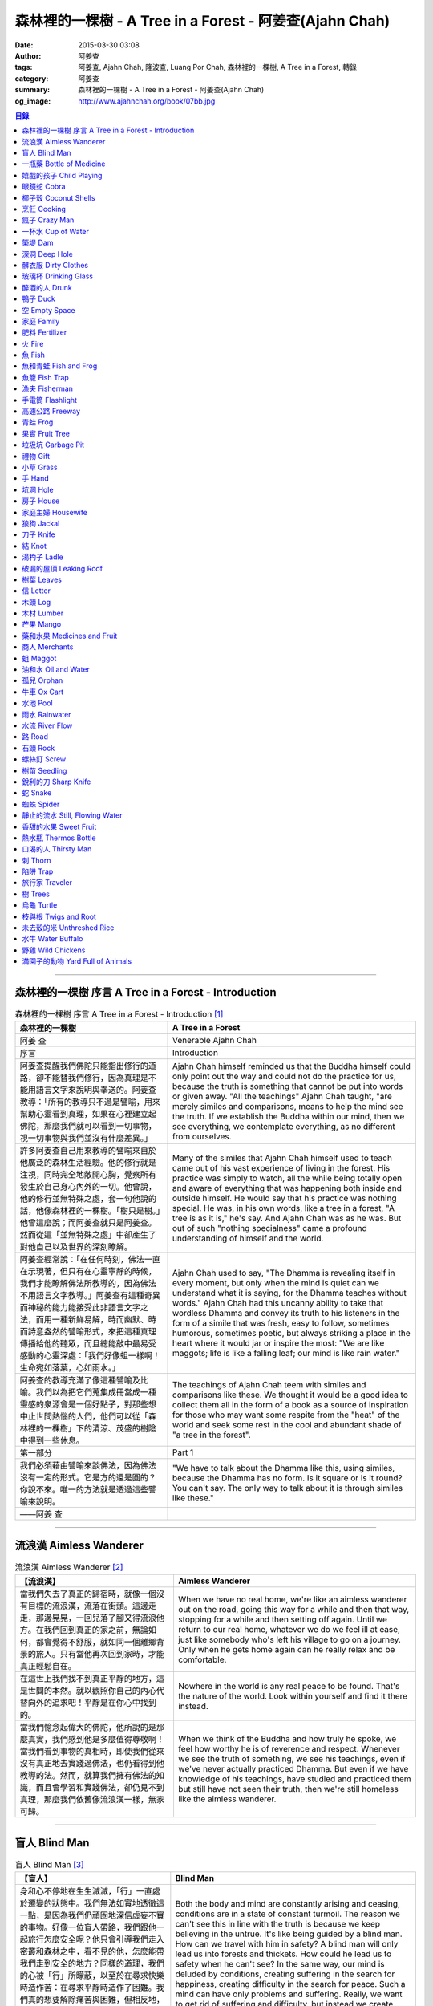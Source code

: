 森林裡的一棵樹 - A Tree in a Forest - 阿姜查(Ajahn Chah)
########################################################

:date: 2015-03-30 03:08
:author: 阿姜查
:tags: 阿姜查, Ajahn Chah, 隆波查, Luang Por Chah, 森林裡的一棵樹, A Tree in a Forest, 轉錄
:category: 阿姜查
:summary: 森林裡的一棵樹 - A Tree in a Forest - 阿姜查(Ajahn Chah)
:og_image: http://www.ajahnchah.org/book/07bb.jpg


.. contents:: 目錄
   :depth: 1

----

森林裡的一棵樹 序言 A Tree in a Forest - Introduction
+++++++++++++++++++++++++++++++++++++++++++++++++++++

.. list-table:: 森林裡的一棵樹 序言 A Tree in a Forest - Introduction [1]_
   :header-rows: 1

   * - 森林裡的一棵樹

     - A Tree in a Forest

   * - 阿姜 查

     - Venerable Ajahn Chah

   * - 序言

     - Introduction

   * - 阿姜查提醒我們佛陀只能指出修行的道路，卻不能替我們修行，因為真理是不能用語言文字來說明與奉送的。阿姜查教導：「所有的教導只不過是譬喻，用來幫助心靈看到真理，如果在心裡建立起佛陀，那麼我們就可以看到一切事物，視一切事物與我們並沒有什麼差異。」

     - Ajahn Chah himself reminded us that the Buddha himself could only point out the way and could not do the practice for us, because the truth is something that cannot be put into words or given away. "All the teachings" Ajahn Chah taught, "are merely similes and comparisons, means to help the mind see the truth. If we establish the Buddha within our mind, then we see everything, we contemplate everything, as no different from ourselves.

   * - 許多阿姜查自己用來教導的譬喻來自於他廣泛的森林生活經驗。他的修行就是注視，同時完全地敞開心胸，覺察所有發生於自己身心內外的一切。他曾說，他的修行並無特殊之處，套一句他說的話，他像森林裡的一棵樹。「樹只是樹。」他曾這麼說；而阿姜查就只是阿姜查。然而從這「並無特殊之處」中卻產生了對他自己以及世界的深刻瞭解。

     - Many of the similes that Ajahn Chah himself used to teach came out of his vast experience of living in the forest. His practice was simply to watch, all the while being totally open and aware of everything that was happening both inside and outside himself. He would say that his practice was nothing special. He was, in his own words, like a tree in a forest, "A tree is as it is," he's say. And Ajahn Chah was as he was. But out of such "nothing specialness" came a profound understanding of himself and the world.

   * - 阿姜查經常說：「在任何時刻，佛法一直在示現著，但只有在心靈寧靜的時候，我們才能瞭解佛法所教導的，因為佛法不用語言文字教導。」阿姜查有這種奇異而神秘的能力能接受此非語言文字之法，而用一種新鮮易解，時而幽默、時而詩意盎然的譬喻形式，來把這種真理傳播給他的聽眾，而且總能敲中最易受感動的心靈深處：「我們好像蛆一樣啊！生命宛如落葉，心如雨水。」

     - Ajahn Chah used to say, "The Dhamma is revealing itself in every moment, but only when the mind is quiet can we understand what it is saying, for the Dhamma teaches without words." Ajahn Chah had this uncanny ability to take that wordless Dhamma and convey its truth to his listeners in the form of a simile that was fresh, easy to follow, sometimes humorous, sometimes poetic, but always striking a place in the heart where it would jar or inspire the most: "We are like maggots; life is like a falling leaf; our mind is like rain water."

   * - 阿姜查的教導充滿了像這種譬喻及比喻。我們以為把它們蒐集成冊當成一種靈感的泉源會是一個好點子，對那些想中止世間熱惱的人們，他們可以從「森林裡的一棵樹」下的清涼、茂盛的樹陰中得到一些休息。

     - The teachings of Ajahn Chah teem with similes and comparisons like these. We thought it would be a good idea to collect them all in the form of a book as a source of inspiration for those who may want some respite from the "heat" of the world and seek some rest in the cool and abundant shade of "a tree in the forest".

   * - 第一部分

     - Part 1

   * - 我們必須藉由譬喻來談佛法，因為佛法沒有一定的形式。它是方的還是圓的？你說不來。唯一的方法就是透過這些譬喻來說明。

     - "We have to talk about the Dhamma like this, using similes, because the Dhamma has no form. Is it square or is it round? You can't say. The only way to talk about it is through similes like these."

   * - ——阿姜 查

     - 

----

流浪漢 Aimless Wanderer
+++++++++++++++++++++++

.. list-table:: 流浪漢 Aimless Wanderer [2]_
   :header-rows: 1

   * - 【流浪漢】

     - Aimless Wanderer

   * - 當我們失去了真正的歸宿時，就像一個沒有目標的流浪漢，流落在街頭。這邊走走，那邊晃晃，一回兒落了腳又得流浪他方。在我們回到真正的家之前，無論如何，都會覺得不舒服，就如同一個離鄉背景的旅人。只有當他再次回到家時，才能真正輕鬆自在。

     - When we have no real home, we're like an aimless wanderer out on the road, going this way for a while and then that way, stopping for a while and then setting off again. Until we return to our real home, whatever we do we feel ill at ease, just like somebody who's left his village to go on a journey. Only when he gets home again can he really relax and be comfortable.

   * - 在這世上我們找不到真正平靜的地方，這是世間的本然。就以觀照你自己的內心代替向外的追求吧！平靜是在你心中找到的。

     - Nowhere in the world is any real peace to be found. That's the nature of the world. Look within yourself and find it there instead.

   * - 當我們憶念起偉大的佛陀，他所說的是那麼真實，我們感到他是多麼值得尊敬啊！當我們看到事物的真相時，即使我們從來沒有真正地去實踐過佛法，也仍看得到他教導的法。然而，就算我們擁有佛法的知識，而且曾學習和實踐佛法，卻仍見不到真理，那麼我們依舊像流浪漢一樣，無家可歸。

     - When we think of the Buddha and how truly he spoke, we feel how worthy he is of reverence and respect. Whenever we see the truth of something, we see his teachings, even if we've never actually practiced Dhamma. But even if we have knowledge of his teachings, have studied and practiced them but still have not seen their truth, then we're still homeless like the aimless wanderer.

----

盲人 Blind Man
++++++++++++++

.. list-table:: 盲人 Blind Man [3]_
   :header-rows: 1

   * - 【盲人】

     - Blind Man

   * - 身和心不停地在生生滅滅，「行」一直處於遷變的狀態中。我們無法如實地透徹這一點，是因為我們仍頑固地深信虛妄不實的事物。好像一位盲人帶路，我們跟他一起旅行怎麼安全呢？他只會引導我們走入密叢和森林之中，看不見的他，怎麼能帶我們走到安全的地方？同樣的道理，我們的心被「行」所矇蔽，以至於在尋求快樂時造作苦：在尋求平靜時造作了困難。我們真的想要解除痛苦與困難，但相反地，我們卻去造作這些，然後只會抱怨而已。我們會造惡因的原因是因為我們對外觀的真相和「行」的真相毫無認識，而且還一再地去執取它們。

     - Both the body and mind are constantly arising and ceasing, conditions are in a state of constant turmoil. The reason we can't see this in line with the truth is because we keep believing in the untrue. It's like being guided by a blind man. How can we travel with him in safety? A blind man will only lead us into forests and thickets. How could he lead us to safety when he can't see? In the same way, our mind is deluded by conditions, creating suffering in the search for happiness, creating difficulty in the search for peace. Such a mind can have only problems and suffering. Really, we want to get rid of suffering and difficulty, but instead we create those very things. All we can do is complain. We create bad causes, and the truth of appearances and conditions and try to cling to them.

----

一瓶藥 Bottle of Medicine
+++++++++++++++++++++++++

.. list-table:: 一瓶藥 Bottle of Medicine [4]_
   :header-rows: 1

   * - 【一瓶藥】

     - Bottle of Medicine

   * - 我們可以將修行比喻為一瓶醫生留給病人的藥。瓶上寫了詳細的說明，指示病人如何服藥，但是，如果這位病人只是閱讀瓶上的說明，無論讀上數百回，都將困死在這兒，永遠得不到藥物的治療。在他死亡之前，還會懷恨地埋怨醫生無能，以及那些藥物並沒有治好他。他會認為醫生是個江湖郎中，或說那些藥物毫無作用，殊不知他只是花時間在檢查瓶子以及閱讀瓶上的說明書，卻沒有聽從醫生的叮嚀而服藥。不管怎麼樣，如果這位病人聽從了醫生的勸囑，照著藥方按時服藥，他便能夠痊癒。

     - We can compare practice to a patient who does not take the medicine that his doctor has left for him. Although detailed instructions have been written on the bottle, all the patient does is read them and doesn't actually take the medicine. And before he dies, he may complain bitterly that the doctor wasn't any good; that the medicine didn't cure him. He may think that the doctor was a fake or that the medicine was worthless, yet he had only spent his time examining the bottle and reading its instructions instead of actually taking the medicine. If he had followed the doctor's advice, however, and taken the medicine regularly as prescribed, he would have recovered.

   * - 醫生開藥方是為了除去生理上的疾病；佛陀的教法則是治療心理疾病的藥方，使心回覆到自然健康的狀態。因此，佛陀可稱是一位治療心理疾病的醫生，而我們每一個人毫無例外的都有心理的疾病。當你看到這些疾病時，難道不會合理地去尋求佛法做為依靠，就如同拿藥治療你看書的病一般嗎？

     - Doctors prescribe medicine to eliminate diseases from the body. The teachings of the Buddha are prescribed to cure diseases of the mind and to bring it back to its natural healthy state. So the Buddha can be considered to be a doctor who prescribes cures for the illnesses of the mind, which are found in each one of us without exception. When you see these illnesses of the mind, does it not make sense to look to the Dhamma as support, as medicine to cure your illnesses?

----

嬉戲的孩子 Child Playing
++++++++++++++++++++++++

.. list-table:: 嬉戲的孩子 Child Playing [5]_
   :header-rows: 1

   * - 【嬉戲的孩子】

     - Child Playing

   * - 我們對心性反覆地思惟之後，將會瞭解，心就只是心，不會有別的了。我們會明白，心就是心，這是它的本然。如果我們清楚地看清這一點，我們就不會去執著念頭和感覺，只要持續不斷地告訴自己：「它就是如此」，我們就不必要再加些什麼了。當這顆心如實地瞭解，它就能放下一切。雖然仍會有念頭和感覺，但是，每一個念頭和感覺都將失去作用。

     - When we have contemplated the nature of the heart many times, we will come to understand that the heart's ways are just as they are and can't be otherwise. They make up the nature of the heart. If we see this clearly, then we can detach from thoughts and feelings. And we don't have to add on anything more if we constantly tell ourselves that "that's just the way it is." When the heart truly understands, it lets go of everything. Thinking and feeling will be deprived of power.

   * - 就像剛開始被一個喜歡玩卻會干擾我們的小孩煩擾得很厲害，所以我們責打他，但是，事後我們逐漸明白活潑好動是小孩子的天性，於是我們會任他去玩。我們放下了，我們的煩惱也就消失了。為什麼煩惱會消失呢？因為，現在我們已經接受了孩子的天性，看法也已經改變了，而且已經接受事物的真實面目。我們放下，然後心將會變得更平靜。現在，我們已經有了正見。

     - It is like at first being annoyed by a child who likes to play in ways that annoy us so much we scold or spank him. But later we understand that it's natural for a child to play and act like that, so we leave him alone. We let go and our troubles are over. Why are they over? Because we now accept the natural ways of children. Our outlook has changed and we now accept the true nature of things. We let go and our heart becomes more peaceful. We now have right understanding.

----

眼鏡蛇 Cobra
++++++++++++

.. list-table:: 眼鏡蛇 Cobra [6]_
   :header-rows: 1

   * - 【眼鏡蛇】

     - Cobra

   * - 心理的活動就像能致人於死的眼鏡蛇。假如我們不去打擾一條眼鏡蛇，它自然會走它的；即使它非常毒，我們也不會受到它的影響；只要我們不走近它或去捉它，它就不會來咬我們。眼鏡蛇會照著它的本性行動，事情就是如此！如果你聰明的話，就別去惹它。同樣地，就讓那些不好的和好的順其自然——依它的本性而隨它去不要執著喜歡和不喜歡，如同你不會去打擾眼鏡蛇一樣。

     - Mental activity is like a deadly, poisonous cobra. If we don't interfere with a cobra, it simply goes its own way. Even though it may be extremely poisonous, we are not affected by it. We don't go near it, or take hold of it, and so it doesn't bite us. The cobra does what is natural for a cobra to do. That's the way it is. If you are clever, you'll leave it alone. Likewise, you let be that which is not good - you let it be according to its own nature. You also let be that which is good. Don't grab at liking and disliking, just as you wouldn't grab at the cobra.

   * - 一個聰明的人，將會以這種態度來對待在他心中升起的種種情緒。當善的情緒在心中生起時，讓它自是善的，並且瞭解它的本然；同樣地，我們也讓惡的自是惡的，讓它順其自然。不要執著，因為我們什麼都不要！我們不要惡，也不要善；我們不要負擔和輕鬆，乃至不求快樂和痛苦。當我們的欲求止息時，平靜便穩固地建立起來了。

     - One who is clever will have this kind of attitude towards the various moods that arise in his mind. When goodness arises, we let it be good. We understand its nature. In the same, we let be the non-good. We let it be according to its nature. We don't take hold of it because we don't want anything. We don't want evil. We don't want good. We don't want heaviness or lightness, happiness or suffering. When our wanting is at an end, peace is firmly established.

----

椰子殼 Coconut Shells
+++++++++++++++++++++

.. list-table:: 椰子殼 Coconut Shells [7]_
   :header-rows: 1

   * - 【椰子殼】

     - Coconut Shells

   * - 欲是染著的，但首先我們必須有欲才能開始修行「道」。假設你到市場去買椰子，提著它們回來時，路上，有人問你：「你為什麼要買這些椰子呢？」

     - Desire is a defilement. But we must first have desire in order to start practicing the Way. Suppose you went to buy coconuts at the market and while carrying them back home someone asked: "Why did you buy those coconuts?"

   * - 「買來吃啊！」

     - "I bought them to eat," you reply.

   * - 「你連殼也吃嗎？」

     - "Are you going to eat the shells, too?"

   * - 「當然不！」

     - "Of course not!"

   * - 「我不相信。如果你不打算吃殼，又為什麼要買椰子呢？」

     - "I don't believe you," he insists. "If you're not going to eat the shells, then why did you buy them?"

   * - 好，你怎麼說？你要怎樣回答這個問題？

     - Well, what do you say? How are you going to answer that question?

   * - 我們是靠著慾望起修的，如果我們沒有慾望，我們就不會去修行。你知道嗎？！這樣思惟可以產生智慧。例如：那些椰子，你要連殼子也一起吃下去嗎？當然不！那又為什麼要椰子殼呢？因為椰子殼的用途是將椰子給包起來，吃了過後，再將殼給扔掉，就沒問題了。

     - We practice with desire to begin with. If we didn't have desire, we wouldn't practice. Contemplating in this way can give rise to wisdom, you know. For example, those coconuts: Are you going to eat the shells as well? Of course not. Then why do you take them? They're useful for wrapping the coconuts in. If after eating the coconuts you throw the shells away, there is no problem.

   * - 我們的修行也是如此。我們不是要吃殼，只不過現在還不是丟掉殼的時候。我們先將它們收藏起來，就如我們依靠慾望修行一樣，修行便是如此。如果有人硬要說我們連椰子殼也吃，那是他們的事，與我們無關，只要我們清楚自己在做什麼就夠了。

     - Our practice is the same. We keep desire first, just like we do with the coconut shells, for it's still not time to "throw" it away. This is how the practice is. If somebody wants to accuse us of eating coconut shells, that's their business. We know what we're doing.

----

烹飪 Cooking
++++++++++++

.. list-table:: 烹飪 Cooking [8]_
   :header-rows: 1

   * - 【烹飪】

     - Cooking

   * - 首先我們要訓練我們的身和口遠離穢惡，這就是功德。有些人認為要有功德必須整天整夜地背誦巴利文的經句，但事實上，只要使你的身、口清爭無瑕疵，就是功德了。這並不難解，就像在烹調食物，我們放一點點這個，放一點點那個，直到恰到好處、美味可口為止。一旦調配出美味的食物時，就不需再添加任何的東西，因為正確的佐料都已經加了。同樣的道理，確定我們的身行和言語沒有缺失，這樣就可以帶給我們「美味」和恰到好處的功德。

     - At first, we train the body and speech to be free of unwholesomeness. This is virtue. Some people think that to have virtue you must memorize Pali phrases and chant all day and night, but really all you have to do is make your body and speech blameless, and that's virtue. It's not so difficult to understand. It's just like cooking food - put in a little bit of this and a little bit of that until it's just right and it's delicious. And once it's delicious, you don't have to put anything else into it. The right ingredients have already been added. In the same way, taking care that our actions and speech are proper will give us delicious virtue, virtue that is just right.

----

瘋子 Crazy Man
++++++++++++++

.. list-table:: 瘋子 Crazy Man [9]_
   :header-rows: 1

   * - 【瘋子】

     - Crazy Man

   * - 假設一日清晨，你正走在路上要去工作，有個人無禮地向你叫喊辱罵，霎時，你一聽到這辱罵聲，正常的心便立刻轉變了，你覺得很不舒服，覺得很憤怒和受辱，所以你想要報復。

     - Suppose one morning, you're walking to work and a man starts yelling insults at you. As soon as you hear his insults, your mind gets agitated. You don't feel so good, you feel angry and hurt, and you want to get even!

   * - 幾天以後，另一個人來你家拜訪，並且告訴你：「嘿，那幾天辱罵你的那個人，他瘋了！而且已經好幾年了！他都是這樣辱罵每個人，但是沒有人會去在意他說的話。」當你聽到這兒，霎時，自在了起來。那以往積鬱在你身上數日的憤怒和不快，完全地消失了，為什麼呢？因為現在你已知道事情的真相。以前你還不知道時，認為那個人是正常的，所以你會憎恨他，同時也導致你痛苦。一旦真相大白，事過境遷：「噢，他是個瘋子！事情原來如此。」

     - A few days later, another man comes to your house and tells you, "Hey, that man who abused you the other day, he’s crazy! Has been for years! He abuses everybody like that. Nobody takes notice of anything that he says." As soon as you hear this, you are suddenly relieved. That anger and hurt that you've pent up within you all these days melt away completely. Why? Because now you know the truth. Before, you didn't. You thought that man was normal, so you were angry at him and that caused you to suffer. As soon as you found out the truth, however, everything changed: "Oh, he's mad! That explains everything!"

   * - 當你瞭解到這點時，你覺得很舒服，因為你已親身體驗。瞭解了以後，你就能放下。假如你不明白真相，就會去執著。當你認為那位辱罵你的人是正常時，你可能會殺了他，但當你發現事情的真相——他精神失常，你便覺得舒服多了。這就是瞭解真理。

     - When you understand the truth, you feel fine because you know for yourself. Understanding, you can then let go. If you don't know the truth, you cling right there. When you thought that the man who abused you was normal, for example, you could have killed him. But when you found out the truth, that he was mad, you felt much better. This is knowledge of the truth.

   * - 一個見法的人也有類似的經驗。貪、嗔、痴的消失，是以同樣的方式消失的。當我們不了知這三毒時，我們會認為：「我能夠怎樣呢？我的貪和嗔是如此熾盛。」這並不是清明的認知，跟以為那瘋子是神智健全其實是一樣。只有當我們最後知道他精神失常時，我們的焦慮才得以釋懷。沒有任何人能告知你這些，唯有當心親自體認時，它才能絕滅和捨棄執著。

     - Someone who sees the Dhamma has a similar experience. When attachment, aversion and delusion disappear, they disappear in the same way. As long as we don't know these things, we think, "What can I do? I have so much greed and aversion." This is not clear knowledge. It's just the same as when we thought the madman was sane. Until we learned that he was really otherwise, we weren't able to let go of our hurt and anger. Only when the mind sees for itself, can it uproot and relinquish attachment.

----

一杯水 Cup of Water
+++++++++++++++++++

.. list-table:: 一杯水 Cup of Water [10]_
   :header-rows: 1

   * - 【一杯水】

     - Cup of Water

   * - 來拜訪我的人中，有很多在社會上已有著高等的地位，他們當中有富商、大學畢業的、教師與政府官員。他們內心充滿對事物的種種看法。他們太聰明了，以致聽不進別人的話。這就像一杯水。如果一個杯子裡充滿了骯髒不新鮮的水，它並沒有什麼用處。只有當髒水倒盡，它才有可用之處。你們必須先除去你們充滿意見的心，然後才能領悟。我們的修行是超越聰明與愚痴的，如果你認為你很聰明、富有、重要、是佛學專家，這就掩蓋了「無我」的真諦了。你所見到的只是自己——我、我的。然而，佛教是入下「自我」的。那些太聰明的人將永遠學不到東西，他們首先必須除去他們的才智——空掉他們的「杯子」。

     - Many of those who came to see me have a high standing in the community. Among them are merchants, college graduates, teachers, and government officials. Their minds are filled with opinions about things. They are too clever to listen to others. It is like a cup of water. If a cup is filled with stale, dirty water, it is useless. Only after the old water has been thrown out can the cup become useful again. You must empty your minds of opinions, then you will see. Our practice goes beyond cleverness and stupidity. If you think that you are clever, wealthy, important, or an expert in Buddhism, you cover up the truth of non-self - I and mine. But Buddhism is letting go of self. Those who are too clever will never learn. They must first get rid of their cleverness, first empty their "cup".

----

築堤 Dam
++++++++

.. list-table:: 築堤 Dam [11]_
   :header-rows: 1

   * - 【築堤】

     - Dam

   * - 在定力的訓練裡，是去修行以使心能安定和堅毅，這能帶來心的平靜。通常，我們這顆心是搖擺不定的，要控制它很困難。心隨著感官外馳散亂，就像水到處流竄一樣。雖說如此，人類卻懂得如何控制水，而使它更益於人類。人類很聰明，他們知道如何築堤防水，興建大型水庫和渠道——這一切都只是為了治理水，使水能更充分地被運用而不致於到處亂竄，最後流到最低處，而浪費了水的功能。

     - The training in concentration is the practice to make the mind firm and steady. This brings about peacefulness of mind. Usually our minds are moving and restless, hard to control. The mind follows sense distractions wildly, just like water flowing this way and that. Men, though, know how to control water so that it is of greater use to mankind. Men are clever. They know how to dam water, make large reservoirs and canals - all of this merely to channel water and make it more usable, so that it doesn't run wild and eventually settle down into a few low spots, its usefulness wasted.

   * - 同樣的，這顆已經「築堤」、被控制、經常訓練的心，將會獲得難以計量的利益。佛陀自己教導說：「已被控制的心，會帶來真正的快樂，因此，為了最大的利益，你們得好好訓練你們的心！」相同地，我們週遭所看到的動物——大象、馬、水牛等等，在它們能被利用來工作之前，都必須先受過訓練，也唯有在訓練之後，它們的力量才能帶給我們利益。

     - So, too, the mind that is dammed and controlled, trained constantly, will be of immeasurable benefit. The Buddha himself taught, "The mind that has been controlled brings true happiness, so train your minds well for the highest benefits." Similarly, the animals we see around us - elephants, horses, buffalos, and so on - must be trained before they can be useful for work. Only after they have been trained is their strength of benefit to us.

   * - 同樣的道理，已「築堤」的心將帶來比一顆未經訓練的心還要多倍的福澤。佛陀和他的聖弟子們，和我們都一樣在同一個方法下起步——有一顆未經訓練的心。但是，看看他們後來是如何成為我們所尊敬的對象，並且看我們能從他們的教化中得到多少的利益。真的，看看從這些曾經體驗心的訓練而為了達到解脫自在的人們身上，到底帶來了什麼樣的利益給整個世界。在所有的職業中或任何的情形況下，一顆受過控制與訓練的心是套更好且能幫助我們的設備，訓練過的心可以保持我們的生活平衡，使工作更得心應手。並且要發展和培養理性，以便控制我們的行動。只要我們追隨這顆訓練得宜的心，最後，喜悅也會隨著增長起來。

     - In the same way, the mind that has been trained will bring many more blessings than an untrained mind. The Buddha and His Noble Disciples all started out in the same way as us - with untrained minds. But, afterwards, look how they became the subjects of reverence for us all. And see how much benefit we can gain from their teachings. Indeed see what benefits have come to the entire world from these men who had gone through the training of the mind to reach the freedom beyond. The mind controlled and trained is better equipped to help us in all professions, in all situations. The disciplined mind will keep our lives balanced, make work easier, and develop and nurture reason to govern our actions. In the end, our happiness will increase accordingly as we follow the proper mind training.

----

深洞 Deep Hole
++++++++++++++

.. list-table:: 深洞 Deep Hole [12]_
   :header-rows: 1

   * - 【深洞】

     - Deep Hole

   * - 大多數人想行善只是為了功德，但是他們卻不願捨棄惡行，這就叫做「洞太深了」。

     - Most people just want to perform good deeds to make merit, but they don't want to give up wrongdoing. It's just that "the hole is too deep."

   * - 假設有一個洞，洞下面有東西，現在，只要有人將他的手伸進洞裡卻摸不著底面的話，他就會說：「洞太深了。」如果有百或千個人將他們的手伸進洞裡，他們也同樣會說：「這個洞太深了。」可是，卻沒人會說是自己的手太短了！我們必須回到自己身上，退一步反觀自己，不要埋怨是洞太深，而應該回過頭來看看你自己的手臂。如果你可以看透這點，那麼，在你的性靈道上便能更上一層樓，進而尋找到快樂。

     - Suppose there was a hole and there was something at the bottom of it. Now anyone who put his hand into the hole and didn't reach the bottom would say the hole was too deep. If a hundred or a thousand people put their hands down the hole, they'd all say, "The hole is too deep!" No one would say that his arm was too short. We have to come back to ourselves. We have to take a step back and look at ourselves. Don't blame the hole for being too deep. Turn around and look at your own arm. If you can see this, then you will make progress on the spiritual path and will find happiness.

----

髒衣服 Dirty Clothes
++++++++++++++++++++

.. list-table:: 髒衣服 Dirty Clothes [13]_
   :header-rows: 1

   * - 【髒衣服】

     - Dirty Clothes

   * - 當我們的身體是髒的，而且穿上髒的衣服時，我們的心也將感到不舒服和沮喪，這是很自然的事。如果我們保持身體潔淨，穿乾淨、整齊的衣服，便能使我們的心輕快高興起來。

       同樣地，不守戒律，我們的身行和言語也就不清淨，這就是造成心理的不快樂、苦惱而沉重的原因。如果我們遠離了正確的修行，這會障礙我們徹見存在我們心中的法的本質。健全的身行和言語在於一顆正確訓練的心。因為是心傳達命令給身和語，所以，我們必須由「訓練我們的心」來不斷修行。

     - It is only natural that when our body is dirty and we put on dirty clothes that our mind will not be light and cheerful but will feel uncomfortable and depressed. So, too, when morality is not practiced, our bodily actions and speech are dirty. This causes the mind to be unhappy, uncomfortable, and distressed. We become separated from right practice and this prevents us from penetrating into the essence of the Dhamma in our mind. Wholesome bodily actions and speech themselves depend on the mind properly trained, since mind orders body and speech. Therefore, we must continue to practice by training our minds.

----

玻璃杯 Drinking Glass
+++++++++++++++++++++

.. list-table:: 玻璃杯 Drinking Glass [14]_
   :header-rows: 1

   * - 【玻璃杯】

     - Drinking Glass

   * - 我如何找到正見呢？我就簡單地以手中正握著的杯子回答你們。它對我們而言似乎是清潔實用的，可用來飲水，更可以長時間的保存。所謂的正見是要將它看做是破的玻璃，彷彿已經碎裂了。不久以後，它將破碎。如果你在使用它時，心存這種見解——它只是元素所組合而成的杯子的形狀，終歸破滅。那麼不論它發生什麼事，你都不會有任何煩惱。同樣的道理，身體就像這杯子，它也將破碎、死亡，你們必須瞭解這個道理。但是，瞭解這個道理並不表示你應該結束自己的生命，就像不應該因此去打碎這杯子或丟掉它一樣。杯子是個可以使用直到它自然破損的東西。同樣地，身體有如一輛車子，利用它直到它回歸自然。你們該做的是去瞭解一切事物的本然。這種正見可以使你們無繫縛地生存於整個變動的世界中。

     - How can you find right understanding? I can answer you simply by using this glass of water I am holding. It appears to us as clean and useful, something to drink from and keep for a long time. Right understanding is to see this as broken glass, as if it has already been shattered. Sooner or later, it will be shattered. If you keep this understanding while you are using it - that all it is is a combination of elements which come together in this form and then break apart - then no matter what happens to the glass, you will have no problem. The body is like the glass. It is also going to break apart and die. You have to understand that. Yet when you do, it doesn't mean you should go and kill yourself, just as you shouldn't take the glass and break it or throw it away. The glass is something to use until it falls apart in its own natural way. In the same way, the body is a vehicle to use until goes its own way. Your task is to see what the natural way of things is. This understanding can make you free in all the changing circumstances of the entire world.

----

醉酒的人 Drunk
++++++++++++++

.. list-table:: 醉酒的人 Drunk [15]_
   :header-rows: 1

   * - 【醉酒的人】

     - Drunk

   * - 任何人執著於感官就好比一位肝藏還沒被破壞的好酒者，不知道什麼時候才喝得夠。他繼續沉浸其中，不知節制地喝，喝上癮了，到後來必定會生病受苦。

     - Anyone attached to the senses is like a drunkard whose liver is not yet cooked. He does not know when he has had enough. He continues to indulge and drink carelessly. He's caught badly and later suffers illness and pain.

----

鴨子 Duck
+++++++++

.. list-table:: 鴨子 Duck [16]_
   :header-rows: 1

   * - 【鴨子】

     - Duck

   * - 你的修行就好像養鴨一樣。你的責任便是餵牠和給它水。不管鴨子成長得快或慢都是鴨的事，與你無關。放下，然後盡你自己的責任。你的責任就是修行。如果修行的速度迅速或遲緩，清清楚楚即可，別去強迫它。這種的修行具有良好的基礎。

     - Your practice is like raising a duck. Your duty is to feed it and give it water. Whether the duck grows fast or slowly is its business, not yours. Let it go and just do your own work. Your business is to practice. If it's fast or slow, just know it, don't try to force it. This kind of practice has a good foundation.

----

空 Empty Space
++++++++++++++

.. list-table:: 空 Empty Space [17]_
   :header-rows: 1

   * - 【空】

     - Empty Space

   * - 人們響往涅槃，不過，一旦你告訴他們那兒空無一物時，心裡馬上起第二想。但那兒什麼也沒有，空無一物。看看這兒的屋頂和地板；屋頂代表「有」，而地板也代表「有」，你可以站在屋頂上，也可以站在地板上，但是，在屋頂和地板之間的空間卻無處可站。沒有「有」的地方，就是「空」的所在；直接地，涅槃即是「空」。人們一聽到這兒便退卻不想去了。他們怕會見不著自己的孩子和親戚。

     - People want to go to Nibbana but when you tell them that there is nothing there, they begin to have second thoughts. But there's nothing there, nothing at all! Look at the roof and floor here. Think of the roof as a "becoming" and the floor as a "becoming", too. You can stand on the roof and you can stand on the floor, but in the empty space between the roof and the floor there is no place to stand. Where there is no becoming, that's where there's emptiness, and to put it bluntly, we say that Nibbana is this emptiness. People hear this and they back up a bit. They don't want to go. They're afraid that they won't see their children or relatives.

   * - 這就是為什麼當我們祝福在家人的時候，會說：「祝你們長壽、美麗、健康、快樂。」他們就會很高興，可是，一旦你談起「放下」和「空」時，他們便不想聽了。但你是否見過一個外表美麗、體力充沛或非常或非常幸福的老人？沒有！然而我們卻說：「長壽、美麗、健康、快樂。」他們也非常歡喜。他們執著「有」，執著生死輪迴。他們歡喜站在屋頂和地板上面，很少有人敢「站」在中間的「空」間。

     - That's why whenever we bless the laity by wishing them long life, beauty, and strength, they become very happy. However, if we start talking about letting go and about emptiness they don't want to hear about it. But have you ever seen a very old person with a beautiful complexion, or a lot of strength, or a lot of happiness? No! But we wish them long life; beauty, happiness and strength, and they are all pleased. They're attached to becoming, to the cycle of birth and death. They prefer to stand on the roof or on the floor. Few are they who dare to stand in the empty space between.

----

家庭 Family
+++++++++++

.. list-table:: 家庭 Family [18]_
   :header-rows: 1

   * - 【家庭】

     - Family

   * - 如果你想尋找佛法，它不在森林裡、山裡或洞穴中，而是在心裡。法有它自己的語言，那就是「經驗的語言」。概念與經驗之間有極大的差異。就以一杯熱水裡，都會有相同的經驗——熱，我們可以用不同語言的文字來表達。同樣地，任何人只要深入地洞察內心，不論什麼文化、地域或語言也會有相同的經驗。如果在你們心中，賞到了真理的滋味、法的滋味，你們會像一個大家庭一樣，猶如父母、兄弟、姐妹，因為你們已賞到了與所有人都一致的「心的本質」。

     - If you want to find Dhamma, it has nothing to do with the forest with mountains or the caves. It's only in the heart, and has its own language of experience. There is a great difference between concepts and direct experience. With a glass of hot water, whoever puts his finger into it will have the same experience - hot - which can be expressed in as many different words as there are different languages. Similarly, whoever looks deeply into the heart will have the same experience, no matter what his nationality, culture, or language may be. If in your heart you come to that taste of truth, of Dhamma, then you become like one big family - like mother and father, sisters and brothers - because you've tasted that essence of the heart which is the same for all.

----

肥料 Fertilizer
+++++++++++++++

.. list-table:: 肥料 Fertilizer [19]_
   :header-rows: 1

   * - 【肥料】

     - Fertilizer

   * - 我們的雜染好似我們修行的肥料。如同我們取一些髒的東西——雞屎、牛糞，灑在我們的果樹上，長出來的果實才會豐碩且香甜。在痛苦之中，有快樂；在煩惱(混亂)之中有寧靜。

     - Our defilements are like fertilizer for our practice. It's the same as taking filthy stuff like chicken manure and buffalo dung to fertilize our fruit trees so that the fruit will be sweet and abundant. In suffering, there is happiness; in confusion there is calm.

----

火 Fire
+++++++

.. list-table:: 火 Fire [20]_
   :header-rows: 1

   * - 【火】

     - Fire

   * - 世上沒有一朝可成之事，所以剛開始在我們的修行裡，是看不到什麼結果的。就像我常告訴你們的譬喻：一個人試圖磨擦兩根木棍取火，他告訴自己說：「他們說這裡有火。」於是便開始使勁地磨擦。他很性急，不斷地磨擦，就是沒什麼耐性，心想火，卻一直沒有火的影子。他有點灰心，所以就停下來休息一會兒，後來又再開始，但是到了那時候，熱度都已經冷卻，所以進展得很慢。他就是磨擦持續的時間不夠久，以致一再地磨擦又磨擦，直到疲倦了，就將整個工作停頓下來，再說，他不只是疲倦，同時也變得愈來愈灰心，最後完全放棄且很堅決地說：「這裡根本沒有火。」

     - Nothing happens immediately, so in the beginning we can't see any results from our practice. This is like the example that I have often given you of the man who tries to make fire by rubbing two sticks together. "They say there's fire here!" He says, looking at his sticks. He then begins rubbing energetically. He rubs on and on, but soon becomes impatient. He wants to have that fire, but the fire just won't come, so he gets discouraged and stops to rest for while. When he starts again the initial heat that he had worked up has already been lost so the going is slow. He just doesn't keep at long enough. He rubs and rubs until he is tired and stops altogether. Not only is he tired, but he becomes more and more discouraged. "There is no fire here!" He finally decides and gives up completely.

   * - 事實上，他一直在做，但是卻沒有足夠的熱度可以引火，火一直潛在那兒，只是他沒有持續到最後。除非我們能達到平靜，否則心將依舊如前。因此我們偉大的導師說：「只要繼續做，繼續修行。」我們可能會認為：「如果我仍然不懂，我該怎麼辦才好？」但是，除非我們如法修持，否則智慧是不會現前的，所以我們說要持續地修行。只要不停地修行，我們就會開始思索自己的所作所為和修行。

     - Actually he was doing the work, but there wasn't enough heat to start the fire. The fire was there all the time, but he didn't carry on to the end. Likewise with the mind. Until we are able to reach peace, the mind will continue in its confusion. For this reason the teacher says, "Just keep on doing it. Keep on with the practice!" Maybe we think, "If I don't yet understand, how can I do it?" Until we're able to practice properly, wisdom won't arise. So we say just keep on with it.

----

魚 Fish
+++++++

.. list-table:: 魚 Fish [21]_
   :header-rows: 1

   * - 【魚】

     - Fish

   * - 我們不想要慾望，但是，如果沒有慾望，為何修行呢？我們要有修行的慾望。「想要」與「不想要」，兩者皆是雜染、煩惱、無明和愚痴。佛陀也有慾望。慾望一直存在著，它只是心的一種現象。有智慧的人也有慾望，但是，沒有執著。我們的慾望，就好像在網中抓一條大魚一樣——我們需要等待，直到大魚筋疲力盡之後，便可以輕易的捕獲它。但我們得一直盯著它使它無法逃脫。

     - We don't want desire, but if there is no desire, why practice? We must have desire to practice. Buddha had desire too. It's there all the time, but it's only a condition of the mind. Those with wisdom, however, have desire but no attachment. Our desires are like catching a big fish in a net - we must wait until the fish loses strength and then we can catch it easily. But all the time we must keep on watching it so that it doesn't escape.

----

魚和青蛙 Fish and Frog
++++++++++++++++++++++

.. list-table:: 魚和青蛙 Fish and Frog [22]_
   :header-rows: 1

   * - 【魚和青蛙】

     - Fish and Frog

   * - 如果你執著於感官，就跟上了鉤的魚兒一樣，當漁夫來了儘管你怎樣掙扎，都無法掙脫。事實上，你並不像一隻上鉤的魚兒，而更像一隻青蛙。青蛙是把整個釣鉤吞進腸子裡頭，而魚兒祗是口被鉤住而已！

     - If you attach to the senses, you're the same as a fish caught on a hook. When the fisherman comes, you can struggle all you want, but you won't be able to get loose. Actually you're not caught like a fish, but more like a frog. A frog gulps down the whole hook right to its guts. A fish just gets it caught in its mouth.

----

魚籠 Fish Trap
++++++++++++++

.. list-table:: 魚籠 Fish Trap [23]_
   :header-rows: 1

   * - 【魚籠】

     - Fish Trap

   * - 如果你清楚地看到了事物的利害關係，就不須等到他人來告訴你。回想一下一位在他魚籠裡找到東西的漁夫的故事。他知道有東西在裡面，也聽到它在魚籠裡面拍動。他認為是一隻魚，於是便將手伸進魚籠裡，竟發現是另一類生物。他看不見所以無法確定到底是什麼。可能是修鰻，不過也有可能是條蛇。如果將它扔掉，他也許會後悔……，如果是條鰻，就可以成為晚餐的佳餚。從另外一方面來看，如果他持續不放，最後竟發覺是條蛇，它可能就會咬他，不過不敢確定。但是，他的慾望卻強烈到不肯放手，只因為那可能就是條鰻。在他抓出的那一刻，霎時見到是條蛇時，不論如何，都會毫不遲疑地馬上扔開它，而不須等到他人喊：「嘿，那是條蛇趕快扔了它！」親睹蛇時比聽人家的警告更清楚地告訴他應該怎麼做。為什麼呢？因為他認識危險——蛇會咬你，並且會導致你死亡。這還需要有人告訴他嗎？同樣的道理，如果我們修行直到我們見到事物的本來面目，我們就不會去干預對自己有害的事物了。

     - If you see clearly the harm in the benefit of something, you won't have to wait for others to tell you about it. Consider the story of the fisherman who finds something in his fish trap. He knows something is in it because he can hear it flopping about inside. Thinking it's a fish; he reaches his hand into the trap, only to grab hold of a different kind of animal. He can't see it, so he's not sure what it is. It could be an eel, but it could also be a snake. If he throws it away, he may regret it, for if it turns out to be in eel, he'll have lost something nice for dinner. On the other hand, if he keeps on holding onto it and it turns out to be a snake, it may bite him. He's just not sure. But his desire is so strong that he holds on, just in case it's an eel. The minute he brings it out and sees that it's a snake, however, he doesn't hesitate to fling it away from himself. He doesn't have to wait for someone to call out, "Hey, it's a snake! Let go!" The site of the snake tells him what to do more clearly than words could ever do. Why? Because he sees the danger - snakes can bite and make you very sick or kill you. Who has to tell him about that? In the same way, if we practice until we see things as they are, we won't meddle with things that are harmful.

----

漁夫 Fisherman
++++++++++++++

.. list-table:: 漁夫 Fisherman [24]_
   :header-rows: 1

   * - 【漁夫】

     - Fisherman

   * - 我們的禪定(靜慮)的修行可以使我們開解。舉個例子來說吧：譬如有個正在收網的漁夫，網中有條大魚，你能推想他收網時的心情是如何嗎？如果他深怕大魚跑掉，就會迫不及待地硬扯那網子，在他覺察之前，魚兒已經因為他操之過急而讓它跑掉了。

     - Our practice of contemplation will lead us to understanding. Let us take the example of a fisherman pulling in his net with a big fish in it. How do you think he feels when pulling it in again? If he's afraid that the fish will escape, he'll rush and start to struggle with the net, grabbing and tugging at it. In this way, before he knows it, the big fish will have escaped. The fisherman mustn't try to hard.

   * - 古時候，他們會這樣教我們：你們應該慢慢地來，小小心心地收網，以免讓魚兒脫逃。我們修行也正是如此，慢慢地靠修持來摸索出自己的道路，小心地收網以免遺漏了。有時，我們會遇到不喜歡修行的時候，也許我們不想瞭解，也不想知道，但是我們卻要繼續修行下去，繼續為修行摸索下去，這就是修行。如果喜歡修行，就去修行；不喜歡修行，也一樣要修行，就是要持之以恆。

     - In the old days, they taught that we should do it gradually, carefully gathering it in without losing it. This is how it is in our practice. We gradually feel our way with it, carefully gathering it in without losing it. Sometimes it happens that we don't feel like practicing. Maybe we don't want to look, or maybe we don't want to know, but we keep on with it. We continue feeling for it. This is the practice. If we feel like doing it, we do it. If we don't feel like doing it, we do it just the same. We just keep on doing it.

   * - 我們若是精進修行，那麼，信心就會給我們的修行帶來力量。不過，在此階段，我們仍然沒有智慧，縱使我們非常精進，也無法從修行中得到多少益處。這種情況會持續一段很長的時間，因而使我們生起一種永遠無法尋到正道的感覺，也或許覺得自己達不到平靜，或覺得自己沒有具備足夠的條件來修行，乃至認為「道」是件不可能的事。於是我們便放棄了！

     - If we are enthusiastic about our practice, the power of our faith will give us the energy needed to practice, but we will still be without wisdom. Being energetic alone won't make us benefit much from our practice. On the contrary, after practicing energetically for long time, the feeling that we are not going to find the Way may arise. We may feel that we cannot find peace, or that we're not sufficiently equipped to do the practice. Or maybe we feel that this Way just isn't possible anymore. So we give up!

   * - 說到這點，我們必須非常、非常地小心，我們要以很大的耐心和毅力，猶如網起大魚一樣——逐漸與它探索出自己的方法，然後小心地把魚網收回，扯那網子才不會太困難，所以我們繼續不斷地收網。經過一段時間以後，魚兒累得不能再掙扎時，我們就能輕而易舉地捕獲它了。這些都是修行通常會發生的事，不過我們只須慢慢地修持和小心謹慎地將修行聚集在一起。我們就是用這種方式來禪修的。

     - At this point, we must be very, very careful. We must use patience and endurance. It's just like pulling in the big fish - we gradually feel our way with it, we carefully pull it in. The struggle won't be too difficult, so continue to pull it in without stopping. Eventually, after some time, the fish becomes tired and stops fighting and we're able to catch it easily. Usually this is how it happens. We practice gradually and carefully, gathering it together. It's in this manner that we do our contemplation.

----

手電筒 Flashlight
+++++++++++++++++

.. list-table:: 手電筒 Flashlight [25]_
   :header-rows: 1

   * - 【手電筒】

     - Flashlight

   * - 在佛教裡，我們不斷地聽到放下而不要去執著任何事物，這是什麼意思呢？意思是要我們取而不著。就拿這隻手電筒做比方吧！我們會想知道：「這是什麼？」所以我們將它拾起，才發現：「噢，原來是隻手電筒。」於是就會放下它。我們以這種方式來取。如果什麼都不取，我們能做什麼呢？行禪或其他的事都不能做了，所以首先我們必須要取。是的，是欲求沒錯，但未來它將導引你到達圓滿。

     - In Buddhism we are endlessly hearing about letting go and about not clinging to anything. What does this mean? It means to take hold of but not to cling. Take this flashlight, for example. We wonder: "What is this?" So we pick it up: "Oh, it's a flashlight." Then we put it down again. We take hold of things, even of wanting, in this way. If we didn't take hold of wanting, what could we do? We couldn't do walking meditation or anything else. It's wanting, yes, a defilement, that's true, but later on that leads to perfection. So we must take hold of things first.

   * - 到這裡來也是一樣。首先你必須想來這裡，如果你不想來，今天你們也不會在此地。我們是因慾望而有行動的，但當慾望升起時，不要去執著它，就好像我們不會去執著那隻手電筒一樣——「這是什麼？」我們撿起來，「噢，是隻手電筒！」於是就放下它。這就是「取而不著」的含義。知道了後，就放下，不要愚痴地執著事物，但要以智慧「取」，然後放下它們。善或惡，兩者皆要全盤放下。

     - It is like coming here. First you had to want to come here. If you didn't want to, you wouldn't be here today. We do things because of wanting, but when wanting arises, we don't cling to it, just like we don't cling to that flashlight - "What's this?" We pick it up. "Oh, it's a flashlight." We then put it down again. This is what "holding but not clinging" means. We know and then we let go. We don't foolishly cling to things, but we "hold" them with wisdom and then let them go. Good or bad, we let them all go.

----

高速公路 Freeway
++++++++++++++++

.. list-table:: 高速公路 Freeway [26]_
   :header-rows: 1

   * - 【高速公路】

     - Freeway

   * - 錯誤的知見是認為我們就是「行」，我們是快樂和不快樂。像這樣的瞭解是對事物的真實本性仍未完全清楚的瞭解。所謂的真理是：我們無法強迫所有事物聽從我們的慾望，它們都必須遵循自然的法則。

     - Not having full, clear knowledge of the true nature of things, we will go on thinking that we are the sankharas or that we are happiness and unhappiness. The truth is that we can't force things to follow our desires. They follow the way of Nature.

   * - 這有一個簡單的譬喻：假設你坐在高速公路中央，有很多汽車和卡車急撞你而來，你不能生氣地對車子喊道：「不准行駛到這裡！不准行駛到這裡！」這是高速公路，你不能這樣告訴他們，所以你該怎麼辦呢？你必須下高速公路！高速公路是車子行駛的地方，假如你不准車子在那裡，你就會痛苦。

     - A simple comparison is this: Suppose you go and sit in the middle of a freeway with the cars and trucks speeding down toward you. You can't get angry at the cars, shouting, "Don't drive over here! Don't drive over here!" It's a freeway. You can't tell them that. So what can you do? You get off the road. The road is the place where cars run. If you don't want the cars to be there, you suffer.

   * - 「行」也是一樣的，我們說是它們擾亂我們，如同我們靜坐時聽到聲音一樣，我們認為：「噢！是那聲音在干擾我。」假如我們認為是聲音干擾了我們，我們將會因此而痛苦。如果我們再深入地觀察，我們會瞭解，原來是我們出去幹擾了那聲音。聲音其實只是聲音。假如能這樣理解，那麼聲音也只是聲音。我們可以讓它去！我們瞭解聲音是一回事兒，和我們並不相干。這是真知真理，兩邊你皆看透了，所以才得果樹平靜。假如你只看到一邊，痛苦！一旦看穿兩邊，便是遵循中道了。這是心的正確的修行，也就是我們所謂的「修正我們的知見」。

     - It's the same with sankharas. We say they disturb us, like when we sit in meditation and hear a sound. We think, "Oh, that sound's bothering me!" If we understand that the sound bothers us, then we suffer accordingly. If we investigate a little deeper, we will see that it's we who go out and disturb the sound. The sound is simply sound. If we understand it in this way, then there's nothing more to it. We leave the sound alone. We see that the sound is one thing and we are another. This is real knowledge of the truth. We see both sides, so we have peace. If we see only one side there is suffering. Once we see both sides, then we follow the Middle Way. This is the right practice of the mind. This is what we call straightening out our understanding.

   * - 同樣地，一切「行」的本質是無常和死滅的，但是我們卻要捉住它們，背負它們，貪著它們，我們希望它們是真實的，我們希望在不是真實的事物中發現真實！不管什麼時候，若有人有這樣的想法，並執著「行」就是他自己，他會痛若不堪，佛陀要我們好好思惟這個道理。

     - In the same way, impermanence and death are the nature of all sankharas, but we don't want it that way. We want the opposite to be true. We want to find truth within the things that aren't true. Whenever someone sees like this and clings to the sankharas as being himself, he suffers. The Buddha told us to contemplate this.

----

青蛙 Frog
+++++++++

.. list-table:: 青蛙 Frog [27]_
   :header-rows: 1

   * - 【青蛙】

     - Frog

   * - 越忽視修行，你會越忽略要到寺院裡來聽聞佛法，而你的心越會深陷沼澤中，如同一隻跳進洞裡的青蛙。只要有人帶著釣鉤過來，這只青蛙的命就不保了，它毫無選擇的餘地，最後只好坐以待斃。小心！可別讓自己也掉進洞裡了，那時候，可能會有人帶著釣鉤把你給釣起來。

     - The more you neglect the practice, and the more you neglect going to the monastery to listen to the Teachings, the more your mind will sink down into a bog, like a frog going into a hole. Later when someone comes along with a hook, the frog's days are over. He doesn't have a chance. All he can do is stretch out his neck and be caught. So watch out you don't back yourself up into a hole. Someone may just come along with a hook and pull you up.

   * - 在家裡，你常被孩子、孫子以及財產煩擾著，這比一隻青蛙還糟！你仍不懂得該如何去捨離它們。一旦要面臨老、病、死的時候，你要怎麼辦呢？這便是那根來釣你的釣鉤，你能往哪裡跑呢？

     - At home, being pestered by your children and grandchildren, and possessions, you are even worse off than the frog! You don't know how to detach yourself from them. When old age, sickness and death come along, what will you do? This is the hook that's going to catch you. Which way will you turn?

----

果實 Fruit Tree
+++++++++++++++

.. list-table:: 果實 Fruit Tree [28]_
   :header-rows: 1

   * - 【果實】

     - Fruit Tree

   * - 當微風吹過一棵正開著花的果樹時，有些花朵會散落在地，有一些花苞則仍留滯在樹上，長成小小的青色果子；當風再一次吹來，一些青色果子也會隨之掉落，在它們掉落之前，有些已接近成熟，有些則已經熟透。

     - When a fruit tree is in bloom, a strong gust of wind will blow some of its blossoms to the ground. Those that don't fall will eventually grow into small green fruit. But then another gust comes and some of them will fall, too. As for the rest, they will grow to become fruit nearly ripe, or even fully ripe, before they fall.

   * - 人，就像在風中的花朵和果實，也在生命的不同階段中「墮落」。有的在胎中就夭折；有的僅在出世幾天後就死了；有的在世幾年還未成年便去世；有的男女英年早逝；而有的人卻壽終正寢。當我們想到人的時候，應該連帶想起風中的果實——兩者都是非常不穩定的。

     - And so it is with people. Like flowers and fruit in the wind, they, too, fall in different stages of life. Some people die while still in the womb, others within only a few days after birth. Some people live for a few years, then die, never having reached maturity. Some die in their youth. Still others reach a ripe old age before they die. When reflecting upon people, consider the nature of fruit in the wind - both are uncertain.

   * - 我們的心也一樣，當法塵生起，在心中糾纏和「吹」一陣子後，心於是「墮落」了——就跟風中的果實一樣。

     - Our minds are also uncertain. A mental impression arises, draws and blows at the mind, and then the mind falls - just like fruit.

   * - 佛陀瞭解除一切事物不穩定的性質，他觀察果實在風中的情形，以此反觀他的弟子——比丘及沙彌們，他發現：基本上，他們也是一樣不穩定！怎麼可能有例外呢？這就是一切事物的本然。

     - The Buddha understood this uncertain nature of things. He observed the phenomena of fruit in the wind and reflected upon the monks and novices who were his disciples. He found that they, too, were essentially of the same nature - uncertain! How could it be otherwise? This is just the way of all things.

----

垃圾坑 Garbage Pit
++++++++++++++++++

.. list-table:: 垃圾坑 Garbage Pit [29]_
   :header-rows: 1

   * - 【垃圾坑】

     - Garbage Pit

   * - 如果你的心平靜而專一，它就是個很有用的重要工具，但如果你禪坐只是為了得到禪定的喜悅，那是在浪費時間。修行是去坐下讓你的心平靜而專一，而後用來觀察身與心的本質，用來更清楚地看清它們，否則，只是讓心平靜，那麼心在那段時間裡也許是安詳無雜染的，但這就好像拿一塊石頭蓋住惡臭的垃圾坑一樣，當石頭移開時，卻仍舊充滿著難聞的垃圾。你們必須善用禪定，不要只為短暫的快樂，而要正確地觀察身心的本然，這才是真正使你解脫之道。

     - If your mind becomes quiet and concentrated, it is an important tool to use. But if you're sitting just to get concentrated so you can feel happy and pleasant, they you're wasting your time. The practice is to sit and let your mind become still and concentrated, and then use that quiet concentration to examine the nature of the mind and body. If you make the mind simply quiet with no investigation, however, then for that time it's peaceful and there is no defilement, but that is like taking a stone and covering up a smelly garbage pit. When you take the stone away, it's still full of smelly garbage. You must use your concentration, not to attain temporary bliss, but to accurately examine the nature of the mind and body. This is what actually frees you.

----

禮物 Gift
+++++++++

.. list-table:: 禮物 Gift [30]_
   :header-rows: 1

   * - 【禮物】

     - Gift

   * - 我們應該觀察身體裡的身體。不管身體裡有什麼東西，去看看它吧！如果我們祗看外表，那是不清楚的。我們所看的頭髮、指甲等等，它們的漂亮迷惑了我們，所以佛陀教我們看看身體的內部——身體裡的身體。身體裡面有什麼東西？仔細地看清楚！我們會看見裡面有很多東西會使我們很驚訝，因為縱然這些東西在我們體內，我們卻從來沒有看過它們。無論走到哪裡，我們都帶著它們，可是卻不認識它們。

     - We should investigate the body within the body. Whatever's in the body, go ahead and look at it. If we just see the outside, it's not clear. We see hair, nails, and so on and they are just pretty things that entice us. So the Buddha taught us to look at the inside of the body, to see the body within the body. What is the body? Look closely and see! We will see even though it is within us, we've never seen it. Wherever we go we carry it with us, but we still don't know it at all.

   * - 就像我們造訪親友的家，他們送我們禮物，我們接受後，把它放入袋中，卻擱著沒去打開來看裡頭是什麼東西。最後，當我們打開它時卻發現裡頭全都毒蛇！

     - It's as if we go and visit some relatives at their house and they give us a gift. We take it and put it in our bag and then leave without opening it to see what is inside. When at last we open it we find it is full of poisonous snakes!

   * - 我們的身體也是如此。如果我們祗看身體的外表，就以為它很完美、很漂亮，我們忘了自己，忘了無常、苦、無我。如果我們觀察這身體的內在，真的很噁心，裡頭根本沒有一樣美麗的東西。如果我們如實觀照，不故意去美化它的話，我們將會發現那真是可悲和令人厭煩，接著就會生起厭離心。這種厭離的感覺並不是要我們仇視這個世間，而是我們的心逐漸清明，心能放下了。我們看清一切事物都是不實在、不可靠的。不管我們對它們懷有多大的希望，它們仍會無情地離去——無常的事物還是無常；不完美的事物還是不完美。

     - Our body is like that. If we just see the shell of it, we say it's fine and beautiful. We forget ourselves. We forget impermanence, unsatisfactoriness and not-self. If we look within this body, it's really repulsive. There's nothing beautiful in it. If we look according to reality, without trying to sugar things over, we'll see that it's really sad and wearisome. Dispassion will then arise. This feeling of disinterest does not come from feeling an aversion toward the world. It's simply our mind clearing up, our mind letting go. We see all things as not being substantial or dependable. However we want them to be, they just go their own way, regardless. Things that are unstable are unstable. Things that are not beautiful are not beautiful.

   * - 所以佛陀說，當我們經驗到色、聲、香、味、觸、法時，應該要遠離它們。不管快樂或不快樂，其實都一樣，所以放下它們吧！

     - So the Buddha said that when we experience sights, sounds, tastes, smells, bodily feelings or mental states, we should let them go. Whether happiness or unhappiness, they're all the same. So let them go!

----

小草 Grass
++++++++++

.. list-table:: 小草 Grass [31]_
   :header-rows: 1

   * - 【小草】

     - Grass

   * - 你必須沉思，其目的是為了尋求平靜。一般人通常所指的平靜只是心的平定，而非連雜染也平定下來。雜染只是暫時地被壓制著，如同小草被石頭壓住一樣。如果你把石頭移開，小草將在極短的時間裡再次茂盛起來。其實，小草並沒有死去，只是暫被壓迫著而已。

     - You must contemplate in order to find peace. What people usually mean whenever they say peace is only the calming down of the mind and not the calming down of the defilements. The defilements are simply being temporarily subdued, just like grass being covered by a stone. If you take the stone away, the grass will grow back again in a short time. The grass hadn't really died; it was just being suppressed.

   * - 禪坐中也是一樣。雖然心很平靜，但是，雜染並沒有完全靜下來。因此，「三摩地」(定)並不可靠，若要尋得真正的平靜，必定要增長你的智慧才行。「三摩地」是一種的平靜，可是它就像石頭壓住小草，不過只是暫時的平靜罷了。智慧的平靜是將大石放下就不去移動它。如此一來，小草永遠也不可能再重生。這就是真實的寧靜，它們皆來自於智慧。

     - It's the same when sitting in meditation. The mind is calm, but the defilements are not really calm. Therefore samadhi is not a sure thing. To find real peace you must develop wisdom. Samadhi is one kind of peace, like the stone covering the grass. This is only a temporary peace. The peace of wisdom is like putting the stone down and just leaving it there. In this way the grass can't possibly grow back again. This is real peace, the calming of the defilements, the sure peace that results from wisdom.

----

手 Hand
+++++++

.. list-table:: 手 Hand [32]_
   :header-rows: 1

   * - 【手】

     - Hand

   * - 那些研究理論的人和禪修的人，彼此誤解。強調研究的人，通常會這樣說：「修禪定的僧人只憑靠自己的看法，他們的教導是沒有依據的。」

     - Those who study theory and those who practice meditation misunderstand each other. Usually those who emphasize study say things like, "Monks who only practice meditation just follow their own opinions, they have no basis in their teaching."

   * - 事實上，從某方面來說，學習與修行這兩種方式，其實是同一件事。我們把它想作是手心和手背，可能會比較容易瞭解。如果我們把手伸出來，手背好像不見了，其實它並沒有消失，只是藏在下面而已。當我們再把手翻過來時，會有相同的情形發生，手心哪裡都沒去，只是藏在下而罷了。

     - Actually, in one sense, these two ways of study and practice are exactly the same thing. We can understand this better if we consider the front and back of our hand. If we hold our hand out, it seems like the back of our hand has disappeared. Actually the back of our hand hasn't gone anywhere. It's merely hidden underneath.

   * - 談到修行時，這點我們必須牢牢記住，假使我們認為它「消失」，就會改變心意而去做研究，希望能在研究中得到結果。不過，無論你下多少功夫研究佛法，你將永遠無法瞭解佛法，因為依據真理，你並不真的瞭解它。假若我們懂得佛法的如實本性，就會開始放下。放下就是——除去執著，不再有執著，就算仍有，也會逐漸減少。研究與修行之間，就有這種差異。

     - We should keep this in mind when we consider practice. If we think that it has "disappeared," we'll go off to study, hoping to get results. But it doesn't matter how much we study the Dhamma, we'll never understand it if we don't know it in accordance with Truth. If we do understand the real nature of Dhamma, then we begin to let go. This is surrendering, removing attachment, not clinging anymore, or if there is still clinging, it diminishes as time goes by. So study and practice are really just two sides of the same hand.

----

坑洞 Hole
+++++++++

.. list-table:: 坑洞 Hole [33]_
   :header-rows: 1

   * - 【坑洞】

     - Hole

   * - 有時，面對不同的你們，我在教導時可能會有不一致、甚至矛盾的地方，但我的教導方法其實很簡單。就好像我看到有人從他不熟悉，而我卻曾來回行走過許多次的路上走下來，我往上看到他快要掉入右邊的坑洞，於是我參了喊道：「往左！往左！」同樣地，當我看到有人將要掉入左邊的坑洞時，我會喊：「往右！往右！」導引的方法雖然不同，但我教他們走向同一條路上的方向前進。我教他們要放下二邊而回到能夠抵達真實佛法的中道。

     - At times it may seem to some of you that I contradict myself when I teach, but the way I teach is very simple. It is as if I see someone coming down a road he isn't familiar with but which I have traveled on many times before. I look up and see him about to fall into a hole on the right-hand side of the road, so I call out to him to go left. Likewise, if I see someone else about to fall into a hole on the left, I call out to him to go right. The instructions are different, but I teach them to travel in the same direction on the same road. I teach them to let go of both extremes and come back to the center where they will arrive at the true Dhamma.

----

房子 House
++++++++++

.. list-table:: 房子 House [34]_
   :header-rows: 1

   * - 【房子】

     - House

   * - 所有我的弟子就像我的小孩，對你們，我的心中只有慈悲與關懷。如果我似乎讓你們受苦，這是為了你們好。我知道你們之中有些人受過良好的教育，且具有廣博的知識，但教育程度不高、世俗知識知道不多的人較易於修行。常識廣博的人就好像擁有一棟大房子，需要費力去清掃，但當房子清理乾淨時，就可以擁有寬闊舒適的生活空間。忍耐！耐心和毅力對於我們的修行來說是非常重要的。

     - All my disciples are like my children. I have only loving-kindness for them and care for their welfare. If I appear to make you suffer, it is for your own good. I know some of you are well educated and very knowledgeable. People with little education and world knowledge can practice easily. But people with a lot of knowledge are like someone who has a very large house to clean. They have a lot to do. But when the house has been cleaned, they will have a big, comfortable living space. In the meantime, be patient. Patience and endurance are essential to our practice.

----

家庭主婦 Housewife
++++++++++++++++++

.. list-table:: 家庭主婦 Housewife [35]_
   :header-rows: 1

   * - 【家庭主婦】

     - Housewife

   * - 不要像家庭主婦一樣，洗碗筷時總帶著一副愁容。她一心一意地想把碗筷洗乾淨，然而，卻沒有覺察到自己的心竟是污穢的！你見過這種事嗎？她僅看到眼前的碗筷，其實，她看得離自己太遠了，不是嗎？我說呀，你們有些人大概都會有過這種經驗，而這也就是你們必須觀察的地方。一般人祗專心洗碗筷，卻讓自己的心染污了，這樣子不太好。他們遺忘了他們自己。

     - Don't be like a housewife washing the dishes with a scowl on her face. She's so intent on cleaning the dishes that she doesn't realize her own mind is dirty! Have you ever seen this? She only sees the dirty dishes. She's looking too far away from herself, isn't she? Some of you have probably experienced this, I'd say. This is where you have to look. People concentrate on cleaning the dishes, but they let their minds go dirty. This is not good. They're forgetting themselves.

----

狼狗 Jackal
+++++++++++

.. list-table:: 狼狗 Jackal [36]_
   :header-rows: 1

   * - 【狼狗】

     - Jackal

   * - 有一次，佛陀在他停留的森林中看見一隻狼狗跑出來，它站了一侍兒，然後跑進草叢，又跑了出來，隨後衝進一個樹洞裡，又再衝了出來。一下子跑進穴裡又再跑出來。站了一分鐘，又開始跑了起來，接著又躺、又跳，原來那隻狼狗生了疥癬。當它站著的時候，疥癬會侵入它的皮膚，所以痛得拚命跑。跑時仍覺得不舒服，所以停了下來。站著也不舒服，所以躺了下來，一會兒跳起來，衝進草叢裡，樹洞中，就是無法安定下來。

     - The Buddha and his disciples once saw a jackal run out of the forest they were staying in. It stood still for a while, then it ran into the underbrush, and then out again. Then it ran into a tree hollow, then out again. One minute it stood, the next it ran, then it lay down, then it jumped up. The jackal had the mange. When it stood, the mange would eat into its skin, so it would run. Running, it was still uncomfortable, so it would stop. Standing, it was still uncomfortable, so it would lie down. Then it would jump up again, running to the underbrush, the tree hollow, never staying still.

   * - 佛陀說：「比丘們，今天下午你們有沒有看見那隻狼狗？站著苦，跑也苦；坐下來苦，躺下來也苦；它怪是站著使它不舒服，又說坐不好，跑不好，躺也不好。它怪樹、樹叢、洞穴都不好。事實上問題跟這都無關，，而是在它身上的疥癬。」

     - The Buddha said, "Monks, did you see that jackal this afternoon? Standing, it suffered. Lying down, it suffered. It blamed standing for its discomfort. It blamed sitting. It blamed running and lying down. It blamed the tree, the underbrush, and the cave. In fact, the problem was with none of those things. The problem was with his mange."

   * - 我們就跟那隻狼狗一樣。我們的不快樂由於錯誤的知見。因為我們不自我約制感官，因此責怪外界帶給我們苦痛。無論我們住在泰國、美國或英國，我們都不滿足。為什麼呢？因為我們的知見還不正確，只是如此罷了！所以無論我們走到哪兒，都會不快樂。如同那隻狼狗，無論它走到哪裡，只要疥癬治好後，才會感到輕鬆愉快。因此，當我們除去我們的不正見時，不管走到哪兒，都會很快樂。

     - We are just the same as the jackal. Our discontent is due to wrong view. Because we don't exercise sense restraint, we blame our suffering on externals. Whether we live in Thailand, America or England, we aren't satisfied. Why not? Because we still have wrong view. Just that! So wherever we go, we aren't content. But just as that jackal would be content wherever it went as soon as its mange was cured, so would we be content wherever we went once we cured ourselves of wrong view.

----

刀子 Knife
++++++++++

.. list-table:: 刀子 Knife [37]_
   :header-rows: 1

   * - 【刀子】

     - Knife

   * - 每一把刀子都有刀鋒、刀背和刀柄，在你拿刀子的時候，可以只提起刀鋒嗎？或只有提起刀背或刀柄？刀柄、刀背和刀鋒這幾個部位都在同一把刀子上。當你拿起刀子時，這三個部位都會同時地被拿起。

     - A knife has a blade, a spine and a handle. Can you lift up only the blade? Can you lift up only the handle? The handle, the spine and the blade are all parts of the same knife. When you pick up the knife, all three parts come up at the same time.

   * - 同樣的道理，假如你拿起了善，惡也必然隨至。人們一味地尋求善，試圖拋棄惡，但是，他們卻沒有學習非善和非惡。如果你沒有學習非善和非惡，那麼，你將得不到真實的知見。如果只取善，惡一樣會跟著來；如果只取樂，苦同樣隨至。訓練你的心，直到它超越善、惡，而那就是修行完成的時候。

     - In the same way, if you pick up that which is good, the bad must follow. People search for goodness and try to throw away evil, but they don't study that which is neither good nor evil. If you don't study this, then you won't have real understanding. If you pick up goodness, badness follows. If you pick up happiness, suffering follows. Train the mind until it is above good and evil. That's when the practice is finished.

----

結 Knot
+++++++

.. list-table:: 結 Knot [38]_
   :header-rows: 1

   * - 【結】

     - Knot

   * - 我們必須觀照快樂和不快樂都是不穩固而無常的，也必須瞭解所有的感覺都是不長久、不能執著的。我們這樣來瞭解事物，因為我們有智慧。我們應瞭解事物會如此都是順其本然的。

     - We contemplate happiness and unhappiness as uncertain and impermanent and understand that all the various feelings we experience are not lasting and not to be clung to. We see things in this way, because we have wisdom. We understand that things are impermanent according to their own nature.

   * - 假使我們有這種見解，就猶如手執繩結的一端，只要能把這一端向正確方向拉，結自然會鬆弛而解開來，於是就不會再那麼緊了。

     - If we have this kind of understanding, it's like taking hold of one strand of a rope that makes a knot and pulling it in the right direction. The knot will then loosen and begin to untangle. It'll no longer be so tight and tense.

   * - 這跟明白萬事萬物並不是一成不變的道理很相近。在這之前，我們認為一切事物都必須如何，就因為如此，繩結只有被愈拉愈緊。這種緊，便是痛苦。這樣的生活是非常緊張的，所以，我們要把結鬆掉一些，而且放輕鬆。為甚麼要放鬆呢？就是因為太緊了。如果我們不執著就可以放鬆了，它並不是一個永遠一成不變的狀態。

     - This is similar to understanding that things don't always have to be the way they've always been. Before, we felt that things had to be a certain way, and in so doing, we pulled the knot tighter and tighter. This tightness is suffering. Living that way is very tense. So we loosen the knot a little and relax. Why do we loosen it? Because it's tight! If we don't cling to it, then we can loosen it. It's not a condition that must always be that way.

   * - 我們以無常的教導為基礎，明白快樂與不快樂均非恆常，兩者都不能依靠，也絕無恆常的事物。有了這種認識，我們逐漸會不再信賴錯誤的知見，錯誤的知見就會相對地減少，這便是解結的含義，這樣做，結就會愈來愈松，執著也會隨之逐漸根除。

     - We use the teaching of impermanence as our basis. We see that both happiness and unhappiness are not permanent. We see them as not dependable. There's absolutely nothing that is permanent. With this kind of understanding, we gradually stop believing in the various moods and feelings that come up in our mind. Wrong understanding will decrease in the same degree that we stop believing in them. This is what is meant by undoing the knot. It continues to become looser. Attachment will be gradually uprooted.

----

湯杓子 Ladle
++++++++++++

.. list-table:: 湯杓子 Ladle [39]_
   :header-rows: 1

   * - 【湯杓子】

     - Ladle

   * - 假若只有聽聞佛法而沒有付予行動，便如同在湯鍋裡的湯杓子，成天泡在裡頭卻不知湯的味道。你必須思惟和禪坐。

     - If you listen to the Dhamma teachings but don't practice, you're like a ladle in a soup pot. The ladle is in the soup pot every day, but it doesn't know the taste of the soup. You must reflect and meditate.

----

破漏的屋頂 Leaking Roof
+++++++++++++++++++++++

.. list-table:: 破漏的屋頂 Leaking Roof [40]_
   :header-rows: 1

   * - 【破漏的屋頂】

     - Leaking Roof

   * - 我們大多數都祇是空談修行，根本就沒有付予行動。我們的修行就好像有人的屋頂漏了水一樣，這邊漏水所以他跑到房子的另一邊去睡覺。當陽光從那邊照射過來時，於是他又捲回這邊，心裡一直想著：「何時我才能和其他人一樣有棟完好的房子？」一旦整個屋頂破裂毀損時，他便立即搬離這間屋子。這並不是做事的方法，不過，大多數人卻都如此。

     - Most of us just talk about practice without having really done it. This is like the man whose roof is leaking on one side so that he sleeps on the other side of the house. When the sunshine comes in on that side, he rolls over to the other side, all the time thinking, "When will I ever get a decent house like everyone else?" If the whole roof leaks, then he just gets up and leaves. This is not the way to do things, but that's how most people are.

----

樹葉 Leaves
+++++++++++

.. list-table:: 樹葉 Leaves [41]_
   :header-rows: 1

   * - 【樹葉】

     - Leaves

   * - 現在我們正坐在一個寧靜的森林裡，如果沒有風，樹葉會保持靜止不動。然而，當一陣風吹來時，樹葉便會拍打舞動起來。

     - Right now we are sitting in a peaceful forest. Here, if there's no wind, the leaves remain still. When a wind blows, they flap and flutter.

   * - 心，猶如那樹葉，當它與法塵接觸時，便會隨著法塵的性質而「拍打舞動」起來。只要我們對佛法的瞭解越少，心越會不斷地追逐法塵。感到快樂時，就屈服於快樂；感到痛苦時，就屈服於痛苦，它總是在混亂之中。

     - The mind is the same. When it contacts a mental impression, it, too, flaps and flutters. According to the nature of that mental impression. And the less we know of Dhamma, the more the mind will continually pursue mental impressions. Feeling happy, it succumbs to happiness. Feeling suffering, it succumbs to suffering. It's in a constant flap.

----

信 Letter
+++++++++

.. list-table:: 信 Letter [42]_
   :header-rows: 1

   * - 【信】

     - Letter

   * - 只要知道你的心的狀況，別因它們而感到高興或悲傷，不要執著！如果痛苦，看見它、知道它、空掉它。猶如一封信——在你可以詳盡內容之前，必須先拆開它。

     - Just know what is happening in your mind - not happy or sad about it, not attached. If you suffer, see it, know it, and be empty. It's like a letter - you have to open it before you can know what's in it.

----

木頭 Log
++++++++

.. list-table:: 木頭 Log [43]_
   :header-rows: 1

   * - 【木頭】

     - Log

   * - 如果我們砍下一塊木頭將它扔進河水裡，木頭便會漂向下流。假使這塊木頭不腐朽或停滯在一旁的河岸，終究會漂流入大海。同樣的道理，修習中道的心，如果不去執於感官耽溺或自我苦行的任何一端，必然會達到真正的寧靜。

     - If we cut a log of wood and throw it into a river, it floats downstream. If that log doesn't rot or get stuck on one of the banks of the river, it will finally reach the ocean. Likewise, the mind that practices the Middle Way and doesn't attach to either extreme of sensual indulgence or self-mortification will inevitably attain true peace.

   * - 在我們譬喻裡的那塊木頭，代表心，河岸的一邊代表愛，另一邊代表恨；或說岸的一邊是快樂，另一邊是不快樂。所謂遵循中道，是瞭解愛、恨和快樂、不快樂的真實面目——祇是感覺而已。一旦獲得這樣的領悟，心就不會那麼輕易地漂向它們而被束縛。這就是領悟的心的修行，不去滋養任何感覺的升起，乃至不會去執著它們。接著，心便自由無礙地漂向下游，最後流入「涅槃海」。

     - The log in our analogy represents the mind. The banks of the river represent, on one side, love, and on the other, hate. Or you can say that one bank is happiness and the other unhappiness. To follow the Middle Way is to see love, hate, happiness and unhappiness for what they really are - only feelings. Once this understanding has been achieved, the mind will not easily drift toward them and get caught. It is the practice of the understanding mind not to nurture any feelings that rise or to cling to them. The mind then freely flows down the river unhampered and eventually flows into the "ocean" of Nibbana.

----

木材 Lumber
+++++++++++

.. list-table:: 木材 Lumber [44]_
   :header-rows: 1

   * - 【木材】

     - Lumber

   * - 假如你不花點心思去訓練你的心，它就會隨著它的本性，依然粗俗野蠻。心的本性是可以訓練的，所以它才能有利地被應用。就拿樹來說吧！如果我們將樹原封不動地擱在那兒，我們永遠也無法利用它們來蓋房子，更不能將它製造成建築房子所需的木板或其他材料。總而言之，若有木匠想要蓋房子，他會先去尋找樹木，在取得原木材料後，再加以有利地應用。那麼，在很短的時間裡，他就可以蓋起一棟房子了。

     - If you don't bother to train your heart, then it remains wild, following the ways of nature. It's possible to train that nature, however, so that it can be used to advantage. This is comparable to trees. If we just left trees in their natural state, then we would never be able to build houses with them. We couldn't make planks or anything of use to build houses with. However, if a carpenter came along wanting to build a house, he would go looking for trees in their natural state. He would take raw material and use it to advantage. In a short time he could have a house built.

   * - 禪坐與心的增長也是如此。你必須對這顆未經訓練的心——如同你會去森林裡取自然狀態下的樹，加以訓練，這樣，心才會對自己更細膩、更清明，而且更為敏銳。

     - Meditation and developing the heart are similar to this. You must take this natural, untrained heart as you would take a tree in its natural state in the forest, and train it so that it is more refined, more aware of itself, and more sensitive.

----

芒果 Mango
++++++++++

.. list-table:: 芒果 Mango [45]_
   :header-rows: 1

   * - 【芒果】

     - Mango

   * - 我們說戒、定、慧是所有聖者走向覺悟的必經之道。它們是一體的。戒即定，定即戒；定即慧，慧即定。就像一個芒果，當它還是花的時候，我們稱它作花；當它結果時，就改稱它為芒果；當它熟透時，我們稱它作熟透的芒果。同是一顆芒果，卻不停地變化，大芒果從小芒果而來，小芒果會長成大芒果。要說它們是同一顆或不是同一顆都可以。戒、定和慧也是如此相系相連，到頭來都同樣導向覺悟的大道。

     - We say that morality, concentration and wisdom are the path on which all the Noble Ones have walked to enlightenment. They are all one. Morality is concentration, concentration is morality. Concentration is wisdom, wisdom is concentration. It's like a mango. When it's a flower, we call it a flower. When it becomes a fruit, we call it a mango. When it ripens, we call it a ripe mango. It's a lone mango, but it continually changes. The big mango grows from the small mango, the small mango grows from the small mango, and the small mango becomes a big one. You can call them different fruit or all one. Morality, concentration and wisdom are related like this. In the end it's the entire path that leads to enlightenment.

   * - 我們必須瞭解：芒果，它最初出現時是一朵花，然後逐漸長成熟，不管別人怎麼叫它，都沒關係。一旦芒果出生，便步向老熟，然後它會往哪裡去呢？我們要好好思惟這個問題。

     - The mango, from the moment it first appears as a flower, simply grows to ripeness. We should see it like this. Whatever others call it, it doesn't matter. Once it's born, it grows to old age and then where? We should contemplate this.

   * - 有些人不想要老，當他們老了之後，顯得很不甘心。像這些人實在不應吃已熟的芒果！我們為什麼希望芒果成熟呢？如果時候到了它們還未成熟，我們就會以人工的方法促使它成熟，不是嗎？但是當我們年老時，我們卻滿懷不願。有些人為此掉淚，他們懼怕老死。若是這樣的話，那麼他們最好祇吃花，而不應吃成熟的芒果。如果我們能明白這個道理，我們就能見到佛法。一切都能清楚明白之後，我們就平靜了。

     - Some people don't want to be old. When they get old, they become regretful. These people shouldn't eat ripe mangoes. Why do we want the mangoes to be ripe? If they're not ripe in time, we ripen them artificially, don't we? But when we become old we're filled with regret. Some people cry. They're afraid to get old and die. If it's like this, they shouldn't eat ripe mangoes. They'd better eat just the flowers! If we can see this then we can see the Dhamma. Everything clears up and we are at peace.

----

藥和水果 Medicines and Fruit
++++++++++++++++++++++++++++

.. list-table:: 藥和水果 Medicines and Fruit [46]_
   :header-rows: 1

   * - 【藥和水果】

     - Medicines and Fruit

   * - 別跟那些不修行的人生氣，不要評論他們的過錯。只要時時勸導他們，當他們的心靈增長時，自然會來求法。好像賣藥一樣，我們宣傳我們的藥，那些有頭痛，胃痛的人自然會來服藥。不要我們藥的那些人，別去強迫他們，他們如同仍未成熟的青澀果實，我們不能強迫他們成熟、甜美——就順其自然吧！讓他們自己長大、甜美、成熟。如果我們這樣想，心就會釋然。因此，我們不必去強迫任何人，只要宣傳我們的藥就夠了。當有人生病，他們自然就會來買的。

     - Don't be angry with those who don't practice. Don't speak against them. Just continually advise them. They will come to the Dhamma when their spiritual factors are developed. It's like selling medicines. We advertise our medicines and those with a headache or stomachache will come and take some. Those who don't want our medicines let them be. They're like fruit that are still green. We can't force them to be ripe and sweet — just let them be. Let them grow up, sweeten and ripen all by themselves. If we think like this, our minds will be at ease. So we don't need to force anybody. Simply advertise our medicines and leave it at that. When someone is ill, he'll come around and buy some.

----

商人 Merchants
++++++++++++++

.. list-table:: 商人 Merchants [47]_
   :header-rows: 1

   * - 【商人】

     - Merchants

   * - 你做每一件事情，你都必須很清楚、很明白。當你看清楚時，就不再需要忍耐或勉強你自己了。你有障礙與負擔，是因為你沒有認清這點。平和是來自一心一意地投入於工作中，沒有完成的工作，會帶給你不滿足的感覺，無論你走到哪兒，都會羈絆著你，使你擔憂牽掛。但你想要完成每一件事，那是不可能的。

     - Everything that you do you must do with clarity and awareness. When you see clearly, you'll no longer feel the need to force yourself to do and complete everything. Now you are burdened with difficulties because you miss the point: whatever you do, you should just do with your body and mind completely. This will bring you peace. If you think you have to do and complete everything, then whenever you leave something undone or incomplete, you'll feel discontented and never stop worrying about it. You want to complete everything, but it's really impossible to do so.

   * - 就拿時常來看我的那些生意人為例，他們說：「當我的債務通通還清，財產也理清時，我就來出家。」話雖這麼說，但他們何時才會結束而準備就緒？永無止期啊！他們用另一個借款來償還債務，還清了一個又借一個。每位生意人都會想，如果能讓他從債務中脫身，他就快樂了，然而還清債務是遙遙無期的。這就是世間愚弄我們的方法。我們就這樣反覆地周旋著，永遠不知道自己的可悲。

     - Take the case of the merchants who regularly come here to see me. They say, "Oh, when my debts are all paid and property in order, I'll come to get ordained." They talk like that, but will they ever finish and get it all in order? There's no end to it. They pay off their debts with another loan; they pay off that one, and do it again. A merchant thinks that when he gets rid of all of his debts, he will be happy, but there's no end to paying things off. That's the way worldliness fools us. We go around and around like that never realizing our predicament.

----

蛆 Maggot
+++++++++

.. list-table:: 蛆 Maggot [48]_
   :header-rows: 1

   * - 【蛆】

     - Maggot

   * - 快樂不是憑靠和我們相處的人有多少，而是來自於「正見」。如果我們擁有正見，那麼無論我們行居何處，我們仍將是快樂的。

     - Contentment doesn't depend on how many people we are with. It comes only from right view. If we have right view, then wherever we stay, we are content.

   * - 但我們大部份的見解都不正確，就如同一隻住在糞堆裡的蛆。蛆住在骯髒的地方，吃的也是骯髒的，不過，這一切對蛆來說卻是無比舒適。假若你拿一枝筷子將牠從那堆糞便裡剔出來，它會奮力掙扎地爬回牠的家。

     - But most of us have wrong view. It's just like a maggot living in a pile of dung. It lives in filth, its food is filth, but it suits the maggot. If you take a stick and dislodge it from its lump of dung, it'll squirm and wiggle back to its home.

   * - 我們也不例外。老師教導我們要有正見，但我們覺得很不舒服，一下子就溜回我們的惡習與妄見，因為只有這樣做，我們才會覺得舒服。如果我們沒有見到一切妄見的有害後果，那麼，我們便無法遠離他們。修行是件不容易的事，因此，你必須聽從你的老師，這就是修行了。

     - We are the same. The teacher advises us to see rightly but we squirm about and are uncomfortable. We quickly run back to our old habits and views because that's where we feel at home. If we don't see the harmful consequences of all our wrong views, then we can't leave them. The practice is difficult, so we should listen to the teacher.

----

油和水 Oil and Water
++++++++++++++++++++

.. list-table:: 油和水 Oil and Water [49]_
   :header-rows: 1

   * - 【油和水】

     - Oil and Water

   * - 油和水是不同的，同樣的道理，一位有智慧的人和一位愚痴無明的人是不相同的。佛陀生活在色、聲、香、味、觸、法的世界裡，但因為他是一位阿羅漢，所以他能遺物而不逐物。自從他瞭解了心就是心，想就是想後，便漸漸地捨離而不執著它們。他沒有將它們混淆在一塊兒。

     - Oil and water are different in the same way that a wise man and an ignorant man are different. The Buddha lived with form, sound, odor, taste, touch and thought, but he was an arahant so he was able to turn away from them rather than toward them. He turned away and let go little by little, since he understood that the heart is just the heart and thought is just thought. He didn't confuse them and mix them together like an ignorant man does.

   * - 心只是心，想和感覺也只是想和感覺；讓事物就只是事物吧！讓色只是色，讓聲只是聲，讓想只是想，我們又何須費事地執著它們呢？如果我們以這種方式去思考和感覺，那麼，這就是出離和不執著了。我們的想和感覺將在一邊，而我們的心會在另外一邊，就好像油和水——它們同在一個瓶子裡，然而，卻是分開的。

     - The heart is just the heart. Thoughts and feelings are just thoughts and feelings. Let things be as they are. Let form be just form, let sound be just sound, let thought be just thought. Why should we bother to attach to them? If we feel and think in this way, then there is detachment and separateness. Our thoughts and feelings will be on one side and our heart will be on the other. Just like oil and water - they are in the same bottle but they are separate.

----

孤兒 Orphan
+++++++++++

.. list-table:: 孤兒 Orphan [50]_
   :header-rows: 1

   * - 【孤兒】

     - Orphan

   * - 最後，人們會變得神經質。為什麼呢？因為他們不瞭解這個道理！他們只是隨著情緒起伏不定，而不知如何去照顧自己的心。當心沒人關照時，就像一個沒有父母照料的小孩。孤兒是無所依靠的，而無依無靠的孩子是非常不安全的。

     - In the end, people become neurotic. Why? Because they don't know. They just follow their moods and don't know how to look after their own minds. When the mind has no one to look after it, it's like a child without a mother or a father. An orphan has no refuge, and without a refuge, he is very insecure.

   * - 同樣的，如果這顆心沒有受到照顧，如果沒有用正見來訓練或培育品格，就相當麻煩了！

     - Likewise, if the mind is not looked after, if there is no training or maturation of character with right understanding, it's really troublesome.

----

牛車 Ox Cart
++++++++++++

.. list-table:: 牛車 Ox Cart [51]_
   :header-rows: 1

   * - 【牛車】

     - Ox Cart

   * - 假設我們有一輛牛車和一隻牛來拉它，車的輪子並不是長的，但輪跡卻是長的。只要這隻牛拉動車子，輪跡就會隨著車輪的拉動而延伸；輪子是圓的，輪跡卻是長的，若光看靜止的牛車，是看不到車輪有任何長度的，不過，一旦牛開始拉動車子，我們就可以看到輪跡也在我們後面一直伸長，只要牛不停歇地拉，車輪便會不停地轉動。然而，終有那麼一天的來臨——當牛疲睏脫牛軛時，牠走開了，只留下牛車在那兒，輪子也不再轉動了！時間一到，這牛車自然會分崩離析，構成車子的所有部份也將歸回四種元素：地、水、火、風。

     - Suppose we had a cart, and an ox to pull it. The wheels of the cart aren't long, but the tracks are. As long as the ox pulls the cart, the tracks will follow. The wheels are round, yet the tracks are long. Just looking at the stationary cart, one couldn't see anything long about the wheels, but once the ox starts pulling the cart, we see the tracks stretching out behind. As long as the ox keeps pulling, the wheels keep turning. But there comes a day when the ox gets tired and throws off its yoke. The ox walks off and the cart is left there. The wheels no longer turn. In time the cart falls apart. Its constituent parts go back into the four elements of earth, water, wind and fire.

   * - 跟隨世間法的人們也是一樣！如果有人想在世間法裡尋找寧靜，他將無停歇地像車輪所輾出的輪跡一樣，繼續下去。如果我們不斷追隨世間法，我們就沒得停止、沒得歇息。只要我們很單純地停止追隨世間法，車輪便會停止不再轉動。不停地追隨世間法，輪跡就會繼續不斷延伸，製造惡業也是一樣。只要我們再次地重蹈覆轍，一切將永無止期。如果我們停止，一切也將停止。這就是佛法的修習。

     - People who follow the world are the same. If one were to look for peace within the world, one would go on and on without end, just like the wheels of a cart. As long as we follow the world, there is no stopping, no rest. If we simply stop following it, the wheels of the cart no longer turn. There is stopping right there. Following the world ceaselessly, the tracks go on. Creating bad kamma is like this. As long as we continue to follow the old ways, there is no stopping. If we stop, then there is stopping. This is the practice of Dhamma.

----

水池 Pool
+++++++++

.. list-table:: 水池 Pool [52]_
   :header-rows: 1

   * - 【水池】

     - Pool

   * - 保持正念而且讓事物順其自然，那麼，你的心將在任何地方都安詳寧靜。好像森林中清澈水池般的平靜，所有美好罕見的動物都會來取水飲用，你將清楚地看見世界上一切事物的本然，你將見到許許多多美好、奇妙的事物的來去，但你仍卻是平靜的。這就是佛陀的喜悅。

     - Be mindful and let things take their natural course, then your mind will become quiet in any surroundings. It will become still like a clear forest pool and all kinds of wonderful and rare animals will come to drink from it. Then you will clearly see the nature of all things in the world. You will see many wonderful and strange things come and go. But you will be still. This is the happiness of the Buddha.

----

雨水 Rainwater
++++++++++++++

.. list-table:: 雨水 Rainwater [53]_
   :header-rows: 1

   * - 【雨水】

     - Rainwater

   * - 事實上，心在它自然狀態下是純淨的，如同雨水一樣。假如我們把綠色滴入清澈的雨水中，它就會變綠；如果滴進黃色，它就會變黃。

     - Actually the mind, like rain water, is pure in its natural state. If we were to drop green dye into clear rainwater, however, it would turn green. If yellow dye were added, it would turn yellow.

   * - 心的反應也是如此，當愉快的法塵「滴」入心中，心會感到愉快；如果法塵是不愉快的，心也就跟著不愉快了，就像染了色的水一樣，變得「混濁不清」。

     - The mind reacts similarly. When a comfortable mental impression drops into the mind, the mind is comfortable. When the mental impression is uncomfortable, the mind is uncomfortable. The mind becomes cloudy, like the colored water.

   * - 清澈的水遇到黃色會變黃，遇到綠色就會變綠，隨著每一次顏料的滴入，它都會隨之改變。但實際上，轉為綠色或黃色的水，原本是潔淨而清澈的。心本來的境地也是如此清澈、純淨而不混濁，它之所以混濁，只因追逐法塵而迷失在情緒中。

     - When clear water contacts yellow, it turns yellow. When it contacts green, it turns green. It will change color every time. Actually the water that turned green or yellow is naturally clean and clear. This is also the natural state of the mind - clean and pure and unconfused. It becomes confused only because it pursues mental impressions. It gets lost in its moods.

----

水流 River Flow
+++++++++++++++

.. list-table:: 水流 River Flow [54]_
   :header-rows: 1

   * - 【水流】

     - River Flow

   * - 肉身的老化和病痛並沒有錯，它只是順著它的本性。因此，導致我們受苦的不是身體，而是自己錯誤的知見。當我們誤解時，一定會煩惱不已。

     - There's nothing wrong with the way the body grows old and gets sick. It just follows its nature. So it's not the body that causes us suffering, but our own wrong thinking. When we see the right wrongly, there's bound to be confusion.

   * - 如同河裡的水，它很自然地會往下流，這是水的本性。如果我們站在河邊看著水急速流下，卻異想天開地想讓它逆流而上，我們會因此而痛苦。我們會因為我們錯誤的思想和想「逆水而上」而受苦。如果我們有正確知見，就會知道水必定是往下流的，除非我們覺悟和接受這事實，否則心將永遠動盪不安，永遠找不到平靜的心。

     - It's like the water of a river. It naturally flows downhill. It never flows uphill. That's its nature. If we were to go and stand on the bank of a river, and seeing the water flowing swiftly down its course, foolishly want it to flow back uphill, we would suffer. We would suffer because of our wrong view, our thinking "against the stream." If we had right view, we would see that the water must flow downhill. Until we realize and accept this fact, we will always be agitated and never find peace of mind.

   * - 水必然往下流的道理，就如同我們身體的現象，它一度年輕，然後趨向老化，最後死亡。不要期望有其他奇蹟出現，這不是我們所能挽救的。不要異想天開地想讓水逆流而上。

     - Our body is like the river that must flow downhill. It passes through youth, old age and finally dies. Don't let us go wishing it were otherwise. It's not something we have the power to remedy. Don't go against the stream!

----

路 Road
+++++++

.. list-table:: 路 Road [55]_
   :header-rows: 1

   * - 【路】

     - Road

   * - 不論你身在何處，都要以觀照和很自然的方式來認識你自己。如果疑惑升起，讓它們自然地來、去。這很簡單——只要不執著。

     - Wherever you are, know yourself by being natural and watchful. If doubts arise let them come and go. When you meet defilements, just see them and overcome them by letting go of them. It's very simple - hold on to nothing.

   * - 如同你沿著一條路行去，時而會碰到一些障礙物。當你碰上雜染升起時，只要看透它們，然後用放下的方法來克服它們。不要掛念已消失的障礙，也別憂慮未來臨的障礙，只要把握當下。不要掛念路程的長短或你的目的地，因為一切都在變動當中。不論經歷了什麼事，都不要執著，最後，心就會達到平衡。那麼，無論是闔眼靜坐，或行走於繁鬧的都市，心都會是寧靜安詳的。

     - It's as though you are walking down a road. Periodically you will run into obstacles. When you meet defilements, just see them and overcome them by letting go of them. Don't think about the obstacles you have already passed. Don't worry about the obstacles you have not yet met. Stick to the present. Don't be concerned about the length of the road or about your destination. Everything is changing. Whatever you pass, do not cling to it. Eventually the mind will reach its natural balance. Then it will be still whether you sit with your eyes closed or walk around in a big city.

----

石頭 Rock
+++++++++

.. list-table:: 石頭 Rock [56]_
   :header-rows: 1

   * - 【石頭】

     - Rock

   * - 放下和「以空心修行」的教導是最令人不解，也是最和自己的觀念衝突的教法。當我們以世俗的語言來理解這兩種教法時，我們會迷糊地認為我們可以為所欲為，然而它真正的涵意是：如果我們背負著一顆沉重的石頭，不久以後，我們開始感到石頭的沉重，但是我們卻不知道如何去放下它，所以我們一直都在承受這個沉重的負擔。如果有人叫我們把石頭拋開，我們會說：「如果我把它給扔掉，我將一無所有！」如果有人告訴我們，放下石頭後將能獲得的一切利益時，我們不但不會相信他們，反而會固執地認為：「如果我丟了它，我將一無所有！」因此，我們繼續背負這顆重石，直到石頭重得難以忍受，我們也虛弱不堪且筋疲力竭時，只好放下它。

     - The teaching that people least understand and which conflicts most with their own opinions is the teaching of letting go or working with the empty mind. When we conceive this in worldly terms, we become confused and think that we can do anything we want. It can be interpreted in this way, but its real meaning is closer to this: It's as if we were carrying a heavy rock. After a while we begin to feel its weight, but we don't know how to let go. So we endure this heavy burden all the time. If someone tells us to throw it away, we say, "If I throw it away, I won't have anything left!" If told of all the benefits to be gained by throwing it away, we would not believe it, but would keep on thinking, "If I throw my rock away, I will have nothing." So we keep on carrying this heavy rock until it becomes so unbearably heavy, and we become so weak and exhausted, that we just have to drop it.

   * - 放下它之後，才突然間體會到放下的益處，我們立即覺得較舒適，也較輕鬆，並且明白背負著一顆石頭是個多麼沉重的負擔啊！而在我們放下這顆石頭之前，我們不可能瞭解放下的益處。我們也許又會再度扛起這個包袱，但現在我們已經知道這樣做將會有什麼後果，因此我們能更輕易的放下它。「背負著沉重包袱是沒用的，相反地，放下，將帶來舒適與輕安」這樣的理解，是一個能夠逐漸瞭解我們自己的好例子。

     - Having dropped it, we suddenly experience the benefits of letting go. We immediately feel better and lighter and we know for ourselves how much of a burden carrying a rock can be. Before we let go of the rock, we couldn't possibly know the benefits of letting go. Later on we may start carrying burdens again, but now we know what the results will be, so we can now let go more easily. This understanding - that it's useless carrying burdens around and that letting go brings ease and lightness - is an example of knowing ourselves.

   * - 我們的自尊，我們所仰賴的自我意識，就如同一顆沉重的石頭。如果我們考慮要放下自我時，我們會懼怕沒有了它之後，將會一無所有。然而，當我們終於放下它時，我們將覺悟到不執著自我的輕安和自在。

     - Our pride, our sense of self that we depend on, is the same as that heavy rock. Like that rock, if we think about letting go of self, we are afraid that without it there would be nothing left. But when we can finally let it go we realize for ourselves the ease and comfort of not clinging.

----

螺絲釘 Screw
++++++++++++

.. list-table:: 螺絲釘 Screw [57]_
   :header-rows: 1

   * - 【螺絲釘】

     - Screw

   * - 假使你經由禪坐清楚地見到真理，那麼，痛苦將猶如一顆螺絲釘般地「轉鬆」開來。當你轉鬆一顆螺絲釘，它退出來，不會像栓進去時那麼緊。心也是由放下和捨離鬆開來的，而不被善惡、權貴、毀譽、苦樂緊緊地束縛。如果我們不知道真理，就好像不停地在栓緊螺絲釘，直到它弄碎你時，每件事都會使你痛苦。當你「鬆開」這一切時，你就自由了，而且平靜安詳。

     - If you clearly see the truth through meditation, then suffering will become unwound, just like a screw. When you unwind a screw, it withdraws. It's not tightly fixed as when you screw it, clockwise. The mind withdraws like this. It lets go, it relinquishes. It's not tightly bound within good and evil, within possessions, praise and blame, happiness or suffering. If we don't know the truth, it's like tightening the screw all the time. You screw it down until it crushes you and you suffer over everything. When you unwind out of all that, you become free and at peace.

----

樹苗 Seedling
+++++++++++++

.. list-table:: 樹苗 Seedling [58]_
   :header-rows: 1

   * - 【樹苗】

     - Seedling

   * - 禪坐中，你們必須一直維持正念，如同種植一棵樹苗。如果我們將樹苗種在一個地方，三天後將它移植到另外一個地方，過了三天又將它再移植一次，最後，它將在毫無成長和結果的情況下死去。

     - In meditation, you must continuously be attentive, just like when planting a seedling. If you plant a seedling in one place, then after three days you pull it up and plant it in another place, and after three more days, pull it up again and plant it somewhere else, it will just die and not grow up and bear any fruit.

   * - 禪坐也是如此，假使你只做了七天的禪坐就走了，後來的七個月你一直在任意染污自己的心，事後再回來做禁語和獨處的七天禪坐，這就跟那棵樹苗沒有兩樣了。你的禪坐功夫終將無法成長，最後，將在沒有產生任何真實的果實之情況下死去。

     - Meditation is the same. If you do a seven-day meditation retreat and after leaving it, for seven months you go around "soiling" the mind, and then come back and do another seven-day retreat where you don't speak and you keep to yourself, it's like the tree. Your meditation practice won't be able to grow and it will die with out producing any real results.

----

銳利的刀 Sharp Knife
++++++++++++++++++++

.. list-table:: 銳利的刀 Sharp Knife [59]_
   :header-rows: 1

   * - 【銳利的刀】

     - Sharp Knife

   * - 當我們說心停止時，是指好像已靜止一樣，不會到處波動攀緣。譬如我們有一把銳利的刀，如果我們毫無選擇地隨意亂砍石頭、磚塊、玻璃之類的東西，刀子很快就會鈍掉。我們必須只砍有用的東西。

     - When we say that the mind stops, we mean that it feels as if it's stopped, that it does not go running about here and there. It's as if we have a sharp knife. If we go and cut away at things randomly, like stones, bricks and glass, without choosing carefully, our knife will quickly become blunt. We must cut only those things which are useful to cut.

   * - 心也是一樣，如果我們放任我們的心，讓它亂跑，追隨無用的妄念或情緒，心很快就會因為不得休息而疲憊。如果心沒有力量，智慧就不能升起，因為沒有力量的心等於一顆沒有定力的心。

     - Our mind is the same. If we let our mind wander after thoughts or feelings which have no use or value, the mind will become weak because it has no chance to rest. If the mind has no energy, wisdom will not arise, because the mind without energy is a mind without concentration.

----

蛇 Snake
++++++++

.. list-table:: 蛇 Snake [60]_
   :header-rows: 1

   * - 【蛇】

     - Snake

   * - 人們厭惡痛苦而希求快樂，但事實上快樂正是痛苦的微細形態，而痛苦本身是一種較粗糙的形態。我們可以將他們比喻為一條蛇，蛇的頭部表示「苦」，蛇的尾部表示「樂」。蛇的頭部是很危險的，因為牠有毒牙，如果你觸碰牠，牠會立刻咬你一口，但是不消說，即使你去抓蛇尾，同樣地，牠會立刻轉身咬你，因為蛇頭和蛇尾同在一條蛇身上。

     - People want happiness, not suffering. But in fact happiness is just a refined form of suffering. Suffering itself is the coarse form. We can compare them to a snake. The snake's head is unhappiness. The snake's tail is happiness. The snake's head is really dangerous. It has the poisonous fangs. If we touch it, it'll bite right away. But never mind the head? Even if we go and hold onto the tail, it will turn around and bite us just the same, because both the head and tail belong to the one snake.

   * - 同樣的道理，快樂和不快樂，或愉快和悲傷，是從同一條「蛇」——慾望，所生起的。所以當你快樂時，心並不是平靜的。

     - Likewise happiness and unhappiness, pleasure and sadness, arise from the same snake: wanting. So when we're happy, the mind isn't really peaceful.

   * - 例如當我們得到我們所喜歡的，像財富、威望、讚美或幸福時，所得的結果便是快樂的。但是心中卻仍舊隱藏著不安，因為我們害怕會失去它。極為憂慮並非平靜，往後我們可能真的失去這些，緊接而來的便是痛苦。因此，如果我們不清醒的話，即使是快樂，繼之而來的便是痛苦。正如同抓住蛇尾一樣——如果你不放手，牠就會轉身咬你。所以，無論是蛇頭或蛇尾，也就是說，健全或不健全的狀況，他們都是輪迴的特徵，與無限的變遷。

     - For example, when we get the things we like, such as wealth, prestige, praise or happiness, we become pleased, but the mind remains uneasy for fear of losing them. That very fear isn't a peaceful state. Later we may really lose those things, then we truly suffer. So if we're not aware, even when happy, suffering is imminent. It's just like grabbing the snake's tail - if we don't let go, it'll bit. So be it the snake's conditions they're all just characteristics of the Wheel of Existence, of endless change.

----

蜘蛛 Spider
+++++++++++

.. list-table:: 蜘蛛 Spider [61]_
   :header-rows: 1

   * - 【蜘蛛】

     - Spider

   * - 像這樣觀察一隻蜘蛛，可以令人生起智慧。蜘蛛會在任何一個適當的角落結網，然後守在中央，靜靜地不動聲色。不久，一隻蒼蠅飛到牠的網上，當他一觸動了網，「碰！」一聲，蜘蛛迅速地撲過去，用絲把牠綁住，牠會把昆蟲貯藏起來，然後再回來，不動聲色的守候在它的網中央。

     - Watching a spider can give rise to wisdom. A spider spins its webs in any convenient niche and then sits in the center, staying still. Later a fly comes along and lands on its web. As soon as the fly touches and shakes the web - boop! ' the spider pounces on it and winds it up in thread. It stores the insect away and then returns again to collect itself silently in the center of its web.

   * - 這與我們的心是一樣的。我們的心可喻為蜘蛛，我們的情緒和法塵可以觀察各種昆蟲。心常被各種環繞的感官所刺激，當根、塵接觸時，迅速地傳達給心識，經由心識徹底的審視和檢查之後，又回到中央來。「回到中央」，意思是住於正念和正知，經常地保持警覺，並正確、精密地做每一件事——這就是我們的中心。事實上，我們不須大費周章，只要照著這個方法小心地生活就夠了。但並不是要我們漫不經心地生活，認為「沒有必要禪坐或行禪！」因而忘記了所有的修行。我們不能掉以輕心，我們必須保持警覺，就像蜘蛛守候獵物一般。這就是我們要安住的方法——保持警覺，謹慎的行止，時時以智慧覺知。

     - This is not at all different from our own minds. Our mind is comparable to the spider, and our moods and mental impressions to the various insects. The senses constantly stimulate the mind. When any of them contacts something, it immediately reaches the mind. The mind then investigates and examines it thoroughly, after which it returns to the center. "Coming to the center" means living mindfully with clear comprehension, being always alert and doing everything with precision - this is our center. There's really not a lot for us to do. We just carefully live in this way. But that doesn't mean that we live heedlessly thinking, "No need to do sitting or walking meditation!" and so forget all about our practice. We can't be careless. We must remain alert like the spider waiting to snatch up insects for its food. This is how we abide - alert, acting with precision and always mindfully comprehending with wisdom.

----

靜止的流水 Still, Flowing Water
+++++++++++++++++++++++++++++++

.. list-table:: 靜止的流水 Still, Flowing Water [62]_
   :header-rows: 1

   * - 【靜止的流水】

     - Still, Flowing Water

   * - 你曾經看過流動的水嗎？你曾經看過靜止的水嗎？如果你的心是平靜的，就會像靜止的流水一般。你看過靜止的流水嗎？你看！你祗看過流動的水或靜止的水，是不是？當你的心平靜時，就可以開啟智慧。你的心將如流動的水，但卻是靜止的。心幾乎完全靜止，不過，卻依然在流動。所以，我稱它做「靜止的流水」。

     - Have you ever seen flowing water? Have you ever seen still water? If your mind is peaceful, it will be just like still, flowing water. Have you ever seen still, flowing water? There! You've only seen flowing water or still water haven't you? When your mind is peaceful, you can develop wisdom. Your mind will be like flowing water, and yet still, It's almost as if it were still, and yet it's flowing. So I call it "still, flowing water." Wisdom can arise here.

----

香甜的水果 Sweet Fruit
++++++++++++++++++++++

.. list-table:: 香甜的水果 Sweet Fruit [63]_
   :header-rows: 1

   * - 【香甜的水果】

     - Sweet Fruit

   * - 即使是一顆香甜可口的水果，在我們要知道它的味道如何之前，必須先嘗試它，即使不曾有人嘗過那顆水果，它還是依然香甜可口，只是沒人知曉而已。佛陀的法也是如此。縱然是真理，對那些全然不知的人而言，卻非真實。不論佛法有多完美、多優越，對他們而言，都是無用。

     - Even though a fruit is sweet, we must first taste it before we know what its taste is like. Yet, that fruit, even though no one tastes it, is still sweet. But nobody knows it. The Dhamma of the Buddha is like this. Even though it's the truth, it isn't true for those who don't really know it. No matter how excellent or fine it may be, it is worthless to them.

----

熱水瓶 Thermos Bottle
+++++++++++++++++++++

.. list-table:: 熱水瓶 Thermos Bottle [64]_
   :header-rows: 1

   * - 【熱水瓶】

     - Thermos Bottle

   * - 讀讀你自己，而不是書。真理並不在外。那不過是記憶，而非智慧。沒有智慧的智識(記憶)，如同空的熱水瓶——假若你不倒水進去，也等於無用。

     - Read yourself, not books. Truth isn't outside. That's only memory, not wisdom. Memory without wisdom is like an empty thermos bottle - if you don't fill it, it's useless.

----

口渴的人 Thirsty Man
++++++++++++++++++++

.. list-table:: 口渴的人 Thirsty Man [65]_
   :header-rows: 1

   * - 【口渴的人】

     - Thirsty Man

   * - 有一個人走在路上，漫長的旅程使他口渴得想要喝水。他在路邊停下來求水喝，供水者對他說：「如果你喜歡的話，就喝吧！這水色、香、味俱佳，不過，如果你喝下它，就會生病，甚至病重而死或瀕臨死亡。」這位乾渴的人並沒有聽從勸告，他喝得像一個開過刀被禁水一段時間的病人一樣，為水苦苦地哀求著：「給我水，不管結果會如何痛苦，請讓我喝了再說吧！」於是他舀出一些水來喝，發現味道很不錯，便拚命的喝個夠，不過也病得幾乎要了命。這都緣於他強烈的慾望而無法聽從任何的忠告。

     - A man comes walking along a road. He is very thirsty from his journey and is craving for a drink of water. He stops at a place beside the road and asks for a drink. The owner of the water says, "You can drink this water if you like. The color is good, the smell is good, the taste is good, too, but if you drink it, you will become ill. It'll make you sick enough to die or nearly die." The thirsty man does not listen. He's as thirsty as a person after an operation who has been denied a good drink of water for a while. He's crying for water! So he dips out a bit of water and swallows it down, finding it very tasty. He drinks his fill and gets so sick that he almost dies. He didn't listen to the warning that was given to him because of his overpowering desire.

   * - 這就是為什麼人會被感官快樂所繫縛一樣。佛陀說它們都是毒，但因為他太「渴」了，所以聽不進去。他啜飲色、聲、香、味、觸、法，更何況它們都非常甘美，所以他喝個不停，結果很快地喝上癮了，一直到死為止。

     - This is how it is for a person caught in the pleasures of the senses. The Buddha taught that they are poisonous but he is thirsty and so he doesn't listen. He drinks in sights, sounds, smells, tastes, tactile sensations and mind-objects and they are all delicious. So he drinks without stopping, and there he remains stuck fast until the day he dies.

----

刺 Thorn
++++++++

.. list-table:: 刺 Thorn [66]_
   :header-rows: 1

   * - 【刺】

     - Thorn

   * - 一切的事物都只是事物，它們不會給任何人帶來痛苦。例如一根非常銳利的刺，它會給你帶來痛苦嗎？不，它只是一根刺，它不會主動去遭惹任何人，但是，如果你去站在它上面，你就痛苦了。為什麼會痛苦呢？因為你的腳踩上了刺。刺只管它自己的事，它不會傷害任何人，會痛，是我們自己一手造成的。色、受、想、行、識……，世上的一切事物都只是事物，是我們自己去遭惹它們。如果我們攻擊它們，它們會反擊回來；如果不去幹擾它們，它們也不會來干擾任何人。只有醉漢才會去找它們的麻煩。

     - All things are just as they are. They don't cause suffering to anybody. It's just like a thorn, a really sharp thorn. Does it make you suffer? No, it's just a thorn. It doesn't bother anybody. But if you go and stand on it, you'll suffer. Why is there suffering? Because you stepped on the thorn. The thorn is just minding its own business. It doesn't harm anybody. It's because of we ourselves that there's pain. Form, feeling, perception, volition, consciousness . . . all the things in this world are simply as they are. It's we who pick fights with them. And if we hit them, they hit us back. IF they're left alone, they won't bother anybody. Only the drunkard gives them trouble.

----

陷阱 Trap
+++++++++

.. list-table:: 陷阱 Trap [67]_
   :header-rows: 1

   * - 【陷阱】

     - Trap

   * - 佛陀說，我們的感官對像(外塵)是陷阱——魔王的陷阱。它是一個獵人的圈套，而獵人就是魔王。

     - The Buddha taught that the objects of the senses are a trap, a trap of Mara's. It is a hunter's trap and the hunter is Mara.

   * - 如果動物掉進獵人的陷阱裡，那種情形是很悲殘的。他們深陷其中動彈不得，無助地等待設陷者的處置。你捕過小鳥嗎？當陷阱一觸發，「碰！」馬上被捕獲！強韌的陷阱很快地抓住了牠。這時，不管鳥兒怎麼飛，也無法逃脫出網。牠慌亂地到處亂飛，但是卻緊緊地被綁著。最後，只有等待設網的人前來。當獵人來時，鳥兒惶恐地就擒，無處可逃！

     - If animals are caught in a hunter's trap, it's a sorrowful predicament. They are caught fast and are held waiting for the owner of the trap. Have you ever snared birds? The snare springs and - boop! - caught by the neck! A good strong string holds it fast. Wherever the bird flies, it cannot escape. It flies here and flies there, but it's held tight, waiting for the owner of the snare to come. When the hunter comes along, that's it! The bird is struck with fear and there is no escape.

   * - 色、聲、香、味、觸、法的陷阱也是一樣。它們逮到我們。而且緊緊地綁住我們。

     - The trap of sights, sounds, smells, tastes, touch and mind-objects is the same. They catch us and bind us fast.

----

旅行家 Traveler
+++++++++++++++

.. list-table:: 旅行家 Traveler [68]_
   :header-rows: 1

   * - 【旅行家】

     - Traveler

   * - 理所當然地，想返回家鄉的人，絕不會是那些光坐著空想旅途的人，他們必須實際地一步一步歷經整個過程，而且要依循正確的方向，最後才能抵返家門。如果一不小心誤入歧途，可能會碰到像沼澤或其他難以克服的困境或險境，因而永遠也回不了家。

     - Naturally people who wish to reach their home are not those who merely sit and think about traveling. They must actually undertake the process of traveling step by step, and in the right direction as well, in order to finally reach home. If they take the wrong path, they may eventually run into difficulties, such as swamps or other obstacles, which are hard to get around. Or they may run into dangerous situations and thereby possibly never reach home.

   * - 回到家的人便可以放輕鬆，然後舒舒服服的睡一覺。家，是能予身心舒適的地方。而今，他們真正回到家了，然而，假使這旅者只是路過家門，或僅在家周圍環繞，那麼，他這一路的返家旅途，等於白費。

     - Those who reach home can relax and sleep comfortably. Home is a place of comfort. But if the traveler only passed by the front of his home or only walked around it, he would not receive any benefit from having traveled all the way home.

   * - 同樣的道理，走往契達佛法的路上，必須靠我們每一個人親自實踐才行，因為，除了你自己以外，沒有人能夠替代你。此外，我們必須沿著戒、定、慧行去，直到我們發現心中的清淨、光明、寧靜的福澤，這便是行旅在道上的果實。

     - In the same way, walking the path to reach the Buddha-Dhamma is something each one of us must do individually ourselves, for no one can do it for us. And we must travel along the proper path of morality, concentration and wisdom until we find the blessings of purity, radiance and peacefulness of mind that are the fruits of traveling the path.

   * - 但是，假使一個人僅僅擁有書本及經典上的知識，那也只是旅遊上對地圖或計畫的知識罷了！縱使幾百年過後，永遠也不知曉心的清淨、光明和寧靜，這都只在浪費時間而已。永遠得不到修行帶來的真實利益。老師，是指出道路的人，聽取老師的教誨之後，無論我們是否要修行走這條路，以及而後所得的修行成果，完全取決於我們自己。

     - However if one only has knowledge of books, sermons, and sutras, that is, only knowledge of the map or plans for the journey, even in hundreds of lifetimes one will never know purity, radiance and peacefulness of mind. Instead one will just waste time and never get to the real benefits of practice. Teachers are those who point out the direction of the Path. After listening to the teachers, whether or not we walk the Path by practicing ourselves, and thereby reap the fruits of practice, is strictly up to each one of us.

----

樹 Trees
++++++++

.. list-table:: 樹 Trees [69]_
   :header-rows: 1

   * - 【樹】

     - Trees

   * - 我們可以從樹學習到佛法。一棵樹的誕生是有原因的，它順著自然界的原則成長，直到它成長、含苞、開花然後結果。當下樹正對我們演說著真理，可是我們卻不能瞭解。我們所見的都只是花和果實的呈現，卻不會將它帶入心中然後加以思惟。因此，我們並不知道樹在對我們說法。我們只會吃結出的果實，卻沒有思惟：甜、酸和鹹，都只是果實的本質，這就是佛法。接下來，樹葉老了、萎了，從樹上謝落下來，我們見到的只是樹葉的散落；我們只會踩過它們、掃除它們，從不會徹底的觀照它們，所以都不知道自然正教導著我們。過些時候，新的葉芽又長出來了，我們也見著了，但並沒有進一步地思惟。這不是透過內在反觀所知的真理。

     - We can learn Dhamma from trees. A tree is born due to a cause and it, grows following the course of nature until it buds, flowers and bears fruit. Right here the tree is discoursing Dhamma to us, but we don't understand this. We're unable to bring it within and contemplate, so we don't know that the tree is teaching us without investigating: sweet, sour or bitter, it's the nature of the fruit. And this is Dhamma, the teaching of the fruit. Then the leaves grow old. They wither, die and fall from the tree. All we see is that the leaves have fallen down. We don't know that nature is teaching us. Later on, the new leaves sprout, and we merely see that, without taking it further. This is not the truth that is known through internal reflection.

   * - 如果我們可以將它們引領到內心來觀照，我們會忽然瞭解，樹的誕生與我們自己誕生的道理其實沒有什麼差別。我們身體的出生與存在是依靠某些條件，它們是地、水、火、風。身體每一個部份都會依循它的本性而改變，這和樹沒有什麼差別——頭髮、指甲、牙齒和皮膚都在改變。如果我們瞭解事物的本然，那麼我們也將瞭解自己。

     - If we can bring all this inward and investigate it, we will see that the birth of a tree and our own birth are no different. This body of ours is born and exists, dependent on conditions, on the elements of earth, water, wind and fire. Every part of the body changes according to its nature. It's no different from the tree. Hair, nails, teeth and skin, all change. If we know the things of nature, then we will know ourselves.

----

烏龜 Turtle
+++++++++++

.. list-table:: 烏龜 Turtle [70]_
   :header-rows: 1

   * - 【烏龜】

     - Turtle

   * - 尋求平靜就如同尋求一隻有毛的烏龜，永遠也找不著。但是，當你的心成熟時，平靜自然會來找你。

     - Looking for peace is like looking for a turtle with a mustache. You won't be able to find it. But when your heart is ready, it will come and look for you.

----

枝與根 Twigs and Root
+++++++++++++++++++++

.. list-table:: 枝與根 Twigs and Root [71]_
   :header-rows: 1

   * - 【枝與根】

     - Twigs and Root

   * - 我們出生的那一刻就已是死亡。我們的生與死是一體的。好像一棵樹，有枝就一定有根，有根也必然會有枝，不可能有此而無彼。

     - As soon as we're born we're dead. Our birth and our death are just on thing. It like a tree. When there are twigs, there must be a root. When there's a root, there must be twigs. You can't have one without the other.

   * - 可笑的是，面對死亡，人們是那麼的傷心悲痛，對於出生卻是那麼歡欣快樂。我想，如果你真的要哭，最好為出生而哭吧！事實上，生就是死，死就是生；根就是枝，枝就是根。如果你要哭，就為根而哭，為生而哭吧！仔細想想，看清楚：如果沒有生，就不會有死。

     - It's a little funny to see how at a death people are so grief-stricken, and at a birth so delighted. I think if you really want to cry, then it would be better to do so when someone's born, for actually firth is death, death is birth; the root is the twig, the twig is the root. If you've got to cry, cry at the root, cry at the birth. Look closely and see that if there were no birth, there would be no death.

----

未去殼的米 Unthreshed Rice
++++++++++++++++++++++++++

.. list-table:: 未去殼的米 Unthreshed Rice [72]_
   :header-rows: 1

   * - 【未去殼的米】

     - Unthreshed Rice

   * - 學習佛法的人若沒有深入瞭解其真實的涵義，就有如一條睡在一堆尚未去殼的稻米上的狗。當牠飢餓的時候，牠會從那堆稻米上跳下來，尋找散落於四處的事物。雖然牠就睡在食物的上面，但自己卻毫不知情，這是為什麼呢？因為牠見不著米。狗不能吃未去殼的米，食物就在牠腳下，但牠卻不能吃，因為牠不知道那就是米。牠可能很久都找不到可以吃的東西，甚至致死……在那堆稻米上。眾生便是如此。不論我們學了多少佛法，如果沒有實踐，我們就見不到法；如果我們見不到法，便不知法是什麼。

     - People who study the Dhamma without penetrating to its true meaning are just like a dog sleeping on a pile of unthreshed rice. When it's hungry, it bounds off the pile of rice grain and runs off looking for scraps of food. Even though it's sleeping right on top of a pile of food, it doesn't know that. Why? Because it can't see the rice. Dogs can't eat unthreshed rice. The food is there but the dog can't eat it. It doesn't know the rice. It might not be able to find anything to eat for a long time, and it may even die . . . right on top of that pile of rice! People are like this. No matter how much we study the Dhamma, we won't see it if we don't practice. If we don't see it, then we won't know it.

----

水牛 Water Buffalo
++++++++++++++++++

.. list-table:: 水牛 Water Buffalo [73]_
   :header-rows: 1

   * - 【水牛】

     - Water Buffalo

   * - 佛陀確實教導真理，如果你仔細思惟，其實是無法與佛陀爭辯的。然而眾生卻如水牛一般，四肢若非緊緊地被綁住，牠不會乖乖服藥。一旦被綁住無法行動時，哈！現在，如果你願意，就可以無後顧之憂地畏牠吃藥，而牠卻無法反抗。至此，牠便會投降了。我們眾生也是如此，唯有當我們全然地被束縛於痛苦，以至無法掙脫時，我們才會放下我們的無明。如果我們仍有餘力掙脫時，就會不肯輕易放棄。

     - The Buddha really taught the truth. If you contemplate it, there is nowhere you can argue with him. But we people are like a buffalo. If it's not tied down by all four legs, it'll not let itself be given any medicine. If tied down and it can do anything --aha! - now if you want to, you can go ahead and give it medicine and it can't struggle away. At this extent it will give up. We people are similar. Only when we are completely bound up in suffering will we let go of our delusions. If we can still struggle away, we will not give up very easily.

----

野雞 Wild Chickens
++++++++++++++++++

.. list-table:: 野雞 Wild Chickens [74]_
   :header-rows: 1

   * - 【野雞】

     - Wild Chickens

   * - 只要真實的智慧還沒顯發出來，我們會一直把感官和它們所接觸的外境視為敵人；一旦真實的智慧現起，無論如何，我們就不再視它們為敵人了，反而成為引領我們進入內觀和清明知見的門戶。

     - As long as true wisdom hasn't yet arisen, we still see the senses and their objects as our enemies. But once true wisdom arises we no longer see them as such. They become the doorway to insight and clear understanding.

   * - 最好的例子就是住在森林裡的野雞。我們都知道，牠們非常懼怕人類。自從我在森林裡居住以來，我在教導牠們的同時，也從牠們身上學習到很多東西。剛開始我撒一些米給牠們吃，起初牠們很害怕，所以不敢接近米，但不久之後，牠們漸漸習慣了，而且也開始期待。牠們原先以為米是危險的敵人。事實上，米並沒有危險性，因為牠們並不瞭解米是食物，所以會害怕。當牠們最後知道沒有什麼好懼怕之後，便毫無顧慮的吃起來了。野雞是在這種方式下很自然地學習。

     - A good example is the wild chickens in the forest. We all know how much they fear humans. Yet since I've lived in the forest, I've been able to teach them and learn from them too. I began by throwing them rice to eat. At first they were afraid and wouldn't go near the rice. But after a while they got used to it and even began to expect it. They first thought the rice was a dangerous enemy. But there was no danger in the rice. They just didn't know the rice was food, so they were afraid. When they finally saw there was nothing to fear, they could come and eat peacefully. Wild chickens learn naturally like this.

   * - 住在森林裡，我們也要以同樣的方式來學習。以前我們認為我們的感官是問題所在，因為我們還無知於如何正確地利用它們，於是給我們造成許多麻煩。但是藉由修行的經驗，我們學習如實地了知它們。我們學習如何利用感官，正如野雞吃米一樣。那麼，感官就不會再與我們作對，問題自然也就沒有了。

     - Living here in the forest, we learn in the same way. Before, we thought our senses were a problem, and because we thought our senses were a problem, and because we didn't know how to use them properly, they were troublesome. Through experience in practice, however, we learn to se them according to the Truth. We learn to use them, just as the chickens did with the rice. Then they're no longer against us and problems disappear.

----

滿園子的動物 Yard Full of Animals
+++++++++++++++++++++++++++++++++

.. list-table:: 滿園子的動物 Yard Full of Animals [75]_
   :header-rows: 1

   * - 【滿園子的動物】

     - Yard Full of Animals

   * - 人們總會認為西方人住在阿姜查的寺院裡，語言上一定是個問題，但事實卻不然。有一次有人來問阿姜查：「您是如何教導那些外國弟子的呢？您會說英語、法語嗎？還是會說日語或德語呢？」

     - People often presume there would be a problem with language for the Westerners who wanted to stay at Ajahn Chah's monastery, but this was not the case. Someone once asked Ajahn Chah, "How do you teach all your Western disciples? Do you speak English or French? Do you speak Japanese or German?"

   * - 「不會！」阿姜 查回答。

     - "No," replied Ajahn Chah.

   * - 「那他們怎麼辦？」這個人問。

     - "Then how do they manage?" he asked.

   * - 「這位居士啊！」阿姜 查問：「你的家園子裡有水牛嗎？」

     - "Do you have water-buffalos in your yard at home?"

   * - 「有的。」他回答。

     - "Yes, I do."

   * - 「你有沒有牛，或狗、雞等……？」

     - "Do you have any cows, or dogs, or chickens?"

   * - 「有啊！」他回答。

     - "Yes, I have them, too," was the reply.

   * - 「那請你告訴我，」阿姜 查問道：「你會說水牛的話嗎？你會說牛的話嗎？」

     - "Tell me," Ajahn Chah asked, "do you speak Water-buffalo or Cow?"

   * - 「我不會啊！」

     - "No, of course not."

   * - 「很好，那牠們怎麼辦呢？」

     - "Well, how do you manage then?"

----

轉錄來源：

.. [1] `森林里的一棵树 序言 A Tree in a Forest - Introduction - 森林里的一棵树 A Tree in a Forest - 显密文库 佛教文集 <http://read.goodweb.cn/news/news_view.asp?newsid=104825>`_

.. [2] `流浪汉 Aimless Wanderer - 森林里的一棵树 A Tree in a Forest - 显密文库 佛教文集 <http://read.goodweb.cn/news/news_view.asp?newsid=104824>`_

.. [3] `盲人 Blind Man - 森林里的一棵树 A Tree in a Forest - 显密文库 佛教文集 <http://read.goodweb.cn/news/news_view.asp?newsid=104823>`_

.. [4] `一瓶药 Bottle of Medicine - 森林里的一棵树 A Tree in a Forest - 显密文库 佛教文集 <http://read.goodweb.cn/news/news_view.asp?newsid=104822>`_

.. [5] `嬉戏的孩子 Child Playing - 森林里的一棵树 A Tree in a Forest - 显密文库 佛教文集 <http://read.goodweb.cn/news/news_view.asp?newsid=104821>`_

.. [6] `眼镜蛇 Cobra - 森林里的一棵树 A Tree in a Forest - 显密文库 佛教文集 <http://read.goodweb.cn/news/news_view.asp?newsid=104820>`_

.. [7] `椰子壳 Coconut Shells - 森林里的一棵树 A Tree in a Forest - 显密文库 佛教文集 <http://read.goodweb.cn/news/news_view.asp?newsid=104819>`_

.. [8] `烹饪 Cooking - 森林里的一棵树 A Tree in a Forest - 显密文库 佛教文集 <http://read.goodweb.cn/news/news_view.asp?newsid=104818>`_

.. [9] `疯子 Crazy Man - 森林里的一棵树 A Tree in a Forest - 显密文库 佛教文集 <http://read.goodweb.cn/news/news_view.asp?newsid=104817>`_

.. [10] `一杯水 Cup of Water - 森林里的一棵树 A Tree in a Forest - 显密文库 佛教文集 <http://read.goodweb.cn/news/news_view.asp?newsid=104816>`_

.. [11] `筑堤 Dam - 森林里的一棵树 A Tree in a Forest - 显密文库 佛教文集 <http://read.goodweb.cn/news/news_view.asp?newsid=104815>`_

.. [12] `深洞 Deep Hole - 森林里的一棵树 A Tree in a Forest - 显密文库 佛教文集 <http://read.goodweb.cn/news/news_view.asp?newsid=104814>`_

.. [13] `脏衣服 Dirty Clothes - 森林里的一棵树 A Tree in a Forest - 显密文库 佛教文集 <http://read.goodweb.cn/news/news_view.asp?newsid=104813>`_

.. [14] `玻璃杯 Drinking Glass - 森林里的一棵树 A Tree in a Forest - 显密文库 佛教文集 <http://read.goodweb.cn/news/news_view.asp?newsid=104812>`_

.. [15] `醉酒的人 Drunk - 森林里的一棵树 A Tree in a Forest - 显密文库 佛教文集 <http://read.goodweb.cn/news/news_view.asp?newsid=104811>`_

.. [16] `鸭子 Duck - 森林里的一棵树 A Tree in a Forest - 显密文库 佛教文集 <http://read.goodweb.cn/news/news_view.asp?newsid=104810>`_

.. [17] `空 Empty Space - 森林里的一棵树 A Tree in a Forest - 显密文库 佛教文集 <http://read.goodweb.cn/news/news_view.asp?newsid=104809>`_

.. [18] `家庭 Family - 森林里的一棵树 A Tree in a Forest - 显密文库 佛教文集 <http://read.goodweb.cn/news/news_view.asp?newsid=104808>`_

.. [19] `肥料 Fertilizer - 森林里的一棵树 A Tree in a Forest - 显密文库 佛教文集 <http://read.goodweb.cn/news/news_view.asp?newsid=104807>`_

.. [20] `火 Fire - 森林里的一棵树 A Tree in a Forest - 显密文库 佛教文集 <http://read.goodweb.cn/news/news_view.asp?newsid=104806>`_

.. [21] `鱼 Fish - 森林里的一棵树 A Tree in a Forest - 显密文库 佛教文集 <http://read.goodweb.cn/news/news_view.asp?newsid=104805>`_

.. [22] `鱼和表蛙 Fish and Frog - 森林里的一棵树 A Tree in a Forest - 显密文库 佛教文集 <http://read.goodweb.cn/news/news_view.asp?newsid=104804>`_

.. [23] `鱼笼 Fish Trap - 森林里的一棵树 A Tree in a Forest - 显密文库 佛教文集 <http://read.goodweb.cn/news/news_view.asp?newsid=104803>`_

.. [24] `渔夫 Fisherman - 森林里的一棵树 A Tree in a Forest - 显密文库 佛教文集 <http://read.goodweb.cn/news/news_view.asp?newsid=104802>`_

.. [25] `手电筒 Flashlight - 森林里的一棵树 A Tree in a Forest - 显密文库 佛教文集 <http://read.goodweb.cn/news/news_view.asp?newsid=104801>`_

.. [26] `高速公路 Freeway - 森林里的一棵树 A Tree in a Forest - 显密文库 佛教文集 <http://read.goodweb.cn/news/news_view.asp?newsid=104800>`_

.. [27] `青蛙 Frog - 森林里的一棵树 A Tree in a Forest - 显密文库 佛教文集 <http://read.goodweb.cn/news/news_view.asp?newsid=104799>`_

.. [28] `果实 Fruit Tree - 森林里的一棵树 A Tree in a Forest - 显密文库 佛教文集 <http://read.goodweb.cn/news/news_view.asp?newsid=104798>`_

.. [29] `垃圾坑 Garbage Pit - 森林里的一棵树 A Tree in a Forest - 显密文库 佛教文集 <http://read.goodweb.cn/news/news_view.asp?newsid=104797>`_

.. [30] `礼物 Gift - 森林里的一棵树 A Tree in a Forest - 显密文库 佛教文集 <http://read.goodweb.cn/news/news_view.asp?newsid=104796>`_

.. [31] `小草 Grass - 森林里的一棵树 A Tree in a Forest - 显密文库 佛教文集 <http://read.goodweb.cn/news/news_view.asp?newsid=104795>`_

.. [32] `手 Hand - 森林里的一棵树 A Tree in a Forest - 显密文库 佛教文集 <http://read.goodweb.cn/news/news_view.asp?newsid=104794>`_

.. [33] `坑洞 Hole - 森林里的一棵树 A Tree in a Forest - 显密文库 佛教文集 <http://read.goodweb.cn/news/news_view.asp?newsid=104793>`_

.. [34] `房子 House - 森林里的一棵树 A Tree in a Forest - 显密文库 佛教文集 <http://read.goodweb.cn/news/news_view.asp?newsid=104792>`_

.. [35] `家庭主妇 Housewife - 森林里的一棵树 A Tree in a Forest - 显密文库 佛教文集 <http://read.goodweb.cn/news/news_view.asp?newsid=104791>`_

.. [36] `狼狗 Jackal - 森林里的一棵树 A Tree in a Forest - 显密文库 佛教文集 <http://read.goodweb.cn/news/news_view.asp?newsid=104790>`_

.. [37] `刀子 Knife - 森林里的一棵树 A Tree in a Forest - 显密文库 佛教文集 <http://read.goodweb.cn/news/news_view.asp?newsid=104789>`_

.. [38] `结 Knot - 森林里的一棵树 A Tree in a Forest - 显密文库 佛教文集 <http://read.goodweb.cn/news/news_view.asp?newsid=104788>`_

.. [39] `汤杓子 Ladle - 森林里的一棵树 A Tree in a Forest - 显密文库 佛教文集 <http://read.goodweb.cn/news/news_view.asp?newsid=104787>`_

.. [40] `破漏的屋顶 Leaking Roof - 森林里的一棵树 A Tree in a Forest - 显密文库 佛教文集 <http://read.goodweb.cn/news/news_view.asp?newsid=104785>`_

.. [41] `树叶 Leaves - 森林里的一棵树 A Tree in a Forest - 显密文库 佛教文集 <http://read.goodweb.cn/news/news_view.asp?newsid=104786>`_

.. [42] `信 Letter - 森林里的一棵树 A Tree in a Forest - 显密文库 佛教文集 <http://read.goodweb.cn/news/news_view.asp?newsid=104784>`_

.. [43] `木头 Log - 森林里的一棵树 A Tree in a Forest - 显密文库 佛教文集 <http://read.goodweb.cn/news/news_view.asp?newsid=104783>`_

.. [44] `木材 Lumber - 森林里的一棵树 A Tree in a Forest - 显密文库 佛教文集 <http://read.goodweb.cn/news/news_view.asp?newsid=104782>`_

.. [45] `芒果 Mango - 森林里的一棵树 A Tree in a Forest - 显密文库 佛教文集 <http://read.goodweb.cn/news/news_view.asp?newsid=104780>`_

.. [46] `药和水果 Medicines and Fruit - 森林里的一棵树 A Tree in a Forest - 显密文库 佛教文集 <http://read.goodweb.cn/news/news_view.asp?newsid=104779>`_

.. [47] `商人 Merchants - 森林里的一棵树 A Tree in a Forest - 显密文库 佛教文集 <http://read.goodweb.cn/news/news_view.asp?newsid=104778>`_

.. [48] `蛆 Maggot - 森林里的一棵树 A Tree in a Forest - 显密文库 佛教文集 <http://read.goodweb.cn/news/news_view.asp?newsid=104781>`_

.. [49] `油和水 Oil and Water - 森林里的一棵树 A Tree in a Forest - 显密文库 佛教文集 <http://read.goodweb.cn/news/news_view.asp?newsid=104777>`_

.. [50] `孤儿 Orphan - 森林里的一棵树 A Tree in a Forest - 显密文库 佛教文集 <http://read.goodweb.cn/news/news_view.asp?newsid=104776>`_

.. [51] `牛车 Ox Cart - 森林里的一棵树 A Tree in a Forest - 显密文库 佛教文集 <http://read.goodweb.cn/news/news_view.asp?newsid=104775>`_

.. [52] `水池 Pool - 森林里的一棵树 A Tree in a Forest - 显密文库 佛教文集 <http://read.goodweb.cn/news/news_view.asp?newsid=104774>`_

.. [53] `雨水 Rainwater - 森林里的一棵树 A Tree in a Forest - 显密文库 佛教文集 <http://read.goodweb.cn/news/news_view.asp?newsid=104773>`_

.. [54] `水流 River Flow - 森林里的一棵树 A Tree in a Forest - 显密文库 佛教文集 <http://read.goodweb.cn/news/news_view.asp?newsid=104772>`_

.. [55] `路 Road - 森林里的一棵树 A Tree in a Forest - 显密文库 佛教文集 <http://read.goodweb.cn/news/news_view.asp?newsid=104771>`_

.. [56] `石头 Rock - 森林里的一棵树 A Tree in a Forest - 显密文库 佛教文集 <http://read.goodweb.cn/news/news_view.asp?newsid=104770>`_

.. [57] `螺丝钉 Screw - 森林里的一棵树 A Tree in a Forest - 显密文库 佛教文集 <http://read.goodweb.cn/news/news_view.asp?newsid=104769>`_

.. [58] `树苗 Seedling - 森林里的一棵树 A Tree in a Forest - 显密文库 佛教文集 <http://read.goodweb.cn/news/news_view.asp?newsid=104768>`_

.. [59] `锐利的刀 Sharp Knife - 森林里的一棵树 A Tree in a Forest - 显密文库 佛教文集 <http://read.goodweb.cn/news/news_view.asp?newsid=104767>`_

.. [60] `蛇 Snake - 森林里的一棵树 A Tree in a Forest - 显密文库 佛教文集 <http://read.goodweb.cn/news/news_view.asp?newsid=104766>`_

.. [61] `蜘蛛 Spider - 森林里的一棵树 A Tree in a Forest - 显密文库 佛教文集 <http://read.goodweb.cn/news/news_view.asp?newsid=104765>`_

.. [62] `静止的流水 Still, Flowing Water - 森林里的一棵树 A Tree in a Forest - 显密文库 佛教文集 <http://read.goodweb.cn/news/news_view.asp?newsid=104764>`_

.. [63] `香甜的水果 Sweet Fruit - 森林里的一棵树 A Tree in a Forest - 显密文库 佛教文集 <http://read.goodweb.cn/news/news_view.asp?newsid=104763>`_

.. [64] `热水瓶 Thermos Bottle - 森林里的一棵树 A Tree in a Forest - 显密文库 佛教文集 <http://read.goodweb.cn/news/news_view.asp?newsid=104762>`_

.. [65] `口渴的人 Thirsty Man - 森林里的一棵树 A Tree in a Forest - 显密文库 佛教文集 <http://read.goodweb.cn/news/news_view.asp?newsid=104761>`_

.. [66] `刺 Thorn - 森林里的一棵树 A Tree in a Forest - 显密文库 佛教文集 <http://read.goodweb.cn/news/news_view.asp?newsid=104760>`_

.. [67] `陷阱 Trap - 森林里的一棵树 A Tree in a Forest - 显密文库 佛教文集 <http://read.goodweb.cn/news/news_view.asp?newsid=104759>`_

.. [68] `旅行家 Traveler - 森林里的一棵树 A Tree in a Forest - 显密文库 佛教文集 <http://read.goodweb.cn/news/news_view.asp?newsid=104758>`_

.. [69] `树 Trees - 森林里的一棵树 A Tree in a Forest - 显密文库 佛教文集 <http://read.goodweb.cn/news/news_view.asp?newsid=104757>`_

.. [70] `乌龟 Turtle - 森林里的一棵树 A Tree in a Forest - 显密文库 佛教文集 <http://read.goodweb.cn/news/news_view.asp?newsid=104756>`_

.. [71] `枝与根 Twigs and Root - 森林里的一棵树 A Tree in a Forest - 显密文库 佛教文集 <http://read.goodweb.cn/news/news_view.asp?newsid=104755>`_

.. [72] `未去壳的米 Unthreshed Rice - 森林里的一棵树 A Tree in a Forest - 显密文库 佛教文集 <http://read.goodweb.cn/news/news_view.asp?newsid=104754>`_

.. [73] `水牛 Water Buffalo - 森林里的一棵树 A Tree in a Forest - 显密文库 佛教文集 <http://read.goodweb.cn/news/news_view.asp?newsid=104753>`_

.. [74] `野鸡 Wild Chickens - 森林里的一棵树 A Tree in a Forest - 显密文库 佛教文集 <http://read.goodweb.cn/news/news_view.asp?newsid=104752>`_

.. [75] `满园子的动物 Yard Full of Animals - 森林里的一棵树 A Tree in a Forest - 显密文库 佛教文集 <http://read.goodweb.cn/news/news_view.asp?newsid=104751>`_
